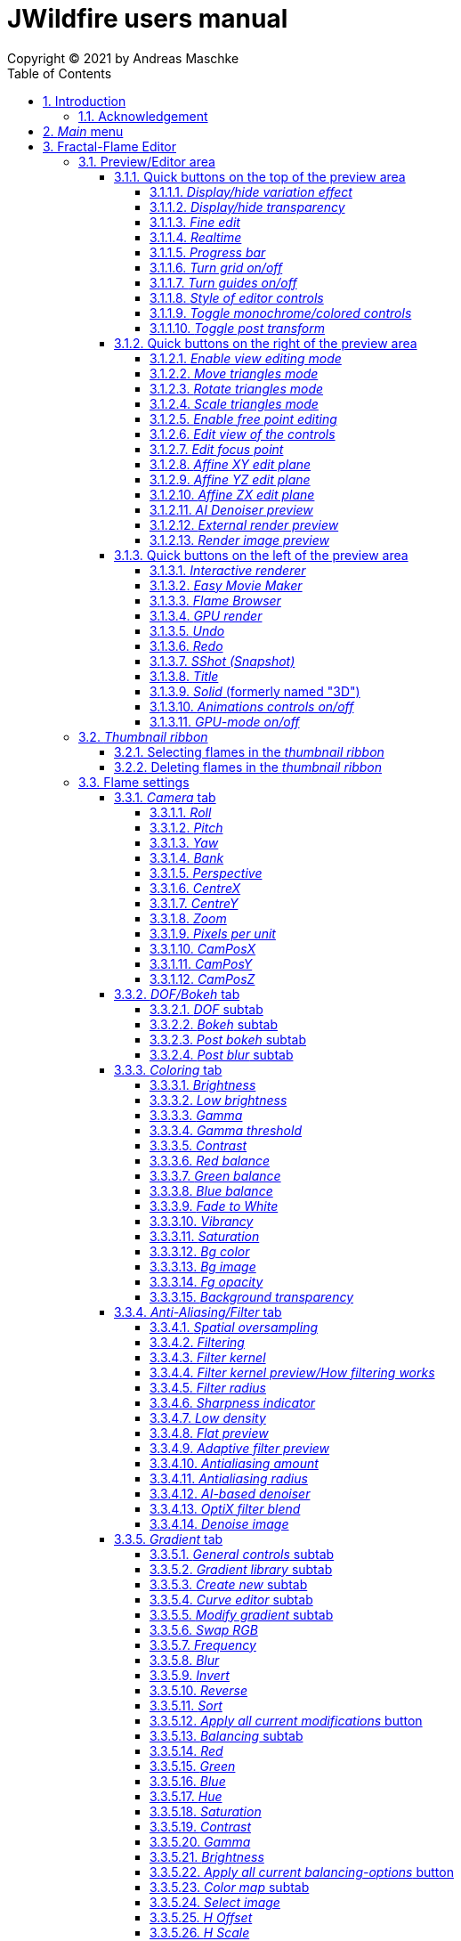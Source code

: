 :doctype: book
:sectnums:
:sectnumlevels: 5
:toc:
:toclevels: 4

:title-page-background-image: image::images/front_cover.jpg[scaledwidth=50%]

= JWildfire users manual
Copyright (C) 2021 by Andreas Maschke

== Introduction
[.thumb]
image::images/JWildfire.jpg[scaledwidth=75%]

Welcome to JWildfire and this user manual!

The goal of this book is to describe the numerous functions of the software and to explain how they work.
After over 10 years of development there are many functions,
so the book is more a reference book rather than one you might read from start to end.

This book does not attempt to teach you how to create fractals, and it does not include
any practice materials or examples. That would be too much for this manual and will be
part of a kind of "workbook" that I have plans to write.

Anyway, I'm hoping this book will help you to have more fun with the software and achieve
the results you are looking for.

Have fun!

Andreas Maschke, Grambek (Germany) 2021

=== Acknowledgement
Thanks to Brad Stefanov, D. Aaron Sawyer, Nancy Pierce, my wife Patricia Maschke, and Rick Sidwell for their valuable
comments and suggestions for improving this document.

Thanks to the whole fractal art community for their never-ending enthusiasm which always pushes me forward.

[#main_menu]
== _Main_ menu
After launching the program the <<fractal_flame_editor, Fractal-Flame Editor>> is opened automatically,
because it is the main module of JWildfire.
There are additional modules and useful functions which can be reached from the _Main_ menu.

The _Main_ menu contains the following items:

 - *File*: some file-related functions
 ** *Open flame*: open a flame-file to be edited in the <<fractal_flame_editor, Fractal-Flame Editor>>
 ** *Open image*: open an image-file and display it in a separate window
 ** *Quit JWildfire*: quits the program

 - *Window*: to open/close the various modules of JWildfire (An opened module is indicated by a small checkmark left of the menu item. If it is not visible it might be in background.)
 ** *Fractal flames: Editor*: open the <<fractal_flame_editor, Fractal-Flame Editor>>
 ** *Fractal flames: MutaGen*: open the <<mutagen_module, MutaGen>> module
 ** *Fractal flames: Interactive renderer*: open the <<interactive_renderer_module, Interactive renderer>>
 ** *Fractal flames: Flame browser*: open the <<flame_browser_module, Flame browser>>
 ** *Fractal flames: Easy movie maker*: open the <<easy_movie_maker_module, Easy Movie Maker>>
 ** *Fractal flames: Dancing flames*: open the <<dancing_flames_module, Dancing flames>> module
 ** *Fractal flames: Batch renderer*: open the <<batch_renderer, Batch renderer>>
 ** *Fractal flames: Quilt renderer*: open the <<quilt_renderer, Quilt renderer>>
 ** *Fractal flames: Mesh generator*: open the <<mesh_generator, Mesh generator>>
 ** *Fractal flames: GPU render*: open the <<gpu_rendering, GPU renderer>>
 ** *Fractal flames: Help*: open a popup which displays some helpful information regarding fractal flame
 ** *IFlames*: open the <<iflames_module, IFlames>> module
 ** *Image processing*: open a popup which offers some image-processing possibilities. Goes back to the old Amiga days.
 ** *Formula explorer*: open a popup which contains a simple function plotter
- *Settings*: options to customize the program
 ** *UI Theme (Look and Feel)*: open a popup to change the UI theme of the whole program
 ** *Preferences*: open the <<preferences, _Preferences_>>-window
 ** *Startup settings (Steam)*: only available in the _Steam version_: opens a window to edit the <<jvm_startup_parameters, Startup options>> for the _Steam Edition_ of JWildfire

 - *Help*: some useful information and the official documentation
 ** *User manual*: the official user manual (the file you are currently reading)
 ** *System information*: opens a popup to display some useful information about your system relating  to JWildfire, for example, available memory
 ** *Welcome to JWildfire*: an ancient Welcome-dialog with some useful links, not available in the _Steam Edition_ of JWildfire
 ** *List of changes*: displays the ever growing list of changes. It is a recommended read after each release of the software.
 ** *Message log*: displays a log of all (error)messages which occured during the current session. You may also find a copy of these messages in the file JWildfire.log in your home folder.
 ** *GPU rendering*: some compact documentation about <<gpu_rendering, GPU-rendering>>
 ** *Supported AI-Post-Denoisers*: some compact documentation about <<ai_based_denoiser, _AI-based denoisers_>>
 ** *Tip of the day*: a small popup which shows small tips at the startup of JWildfire

For executing functions of the software without the user-interface, there is also a <<jwildfire_cli, CLI>> (which currently is limited to rendering and to generating random-flames).

[#fractal_flame_editor]
== Fractal-Flame Editor
[.thumb]
image::images/main_editor_with_regions.jpg[scaledwidth=75%]
The Fractal-Flame Editor is the heart of JWildfire.
Here you create random flames or fine-tune your artwork.
It consists of the following elements:

. *Preview/Editor Area*
. *Thumbnail ribbon*
. *Transformations and Scripts*
. *Flame settings*
. *Global functions*

You will find a description of each of these elements as a separate sub-chapter in this manual.

Most controls have tool tips; short descriptions that appear when you hover
over them for a second.

=== Preview/Editor area
This area is both for previewing fractals and editing them in realtime.
The most simple and intuitive way to edit a fractal is to drag or rotate one of the
visible controls on top of the fractal (usually in the shape of triangles).
However, there are also many other precise ways to modify a fractal flame.

==== Quick buttons on the top of the preview area
[.thumb]
image::images/editor_buttons_top.jpg[scaledwidth=50%]

These buttons primarily control the previewing/editing options.

===== _Display/hide variation effect_
Displays the contribution of the currently selected transformation (in the Transformations-area) in the form of a transformed grid.
For example, if the current transformation is a rotation, it will show a rotated grid.
If there are nonlinear transformations (also known as variations or "plugins"),
then the displayed grid may change/deform much more.

===== _Display/hide transparency_
Switch preview-rendering with transparent background on or off.
Please note that this only affects the preview display and not the transparency setting of the flame itself.

===== _Fine edit_
Turn on or off "fine editing". Fine editing means that changes are less sensitive to the mouse
or touchpad which allows for editing with a higher level of detail.

[#realtime_preview]
===== _Realtime_
Turns progressive rendering of the preview on or off. Progressive rendering means
that the image starts to render in very low quality and improves with time.
Usually this works well, and allows for fluid editing.
On slower machines (for example notebooks), this may cause a heavy load, and on some fractals it may cause flickering.
Turning it off will produce a render preview of a lower (non-progressive) quality.

===== _Progress bar_
The progress bar indicates the current render progress in the following cases:

- refreshing the _Preview_ by using the <<render_preview, _Render image preview_>> button
- rendering an image or movie by using <<render_image_movie, _Render image/movie_>> button

===== _Turn grid on/off_
Turns on or off a grid which may help to align controls. Note that this grid can be
moved (see <<edit_view_of_controls, _Edit view of the controls_>>), so is intended for control alignment, not image alignment.

===== _Turn guides on/off_
Turns on or off "artistic guides" for

- *center point*
- *rule of thirds*
- *golden ratio*

which may help to find the right camera position/view.

===== _Style of editor controls_
You may select one of the following styles of editor-controls:

- *axis*
- *crosshair*
- *rectangle*
- *triangle* (default)
- *hidden*

===== _Toggle monochrome/colored controls_
Per default, each control is drawn in its own color to make it more distinguishable.
Sometimes this may distract you from the fractal. Using this option, you may switch
to a less intrusive monochrome display of controls.

[#post_transform]
===== _Toggle post transform_
Quick-switch to toggle between editing of the affine-post-transform and the regular affine transform.

Longer explanation: Transformations are executed in the following order:

. *affine transform*
. *nonlinear transforms*
. *affine post-transform*

In the preview area you may either edit the affine transform or the post-affine-transform
by moving the visual controls with the mouse or touchpad.
This button allows you to switch easily between these two options.

==== Quick buttons on the right of the preview area
[.thumb]
image::images/editor_buttons_right.jpg[scaledwidth=50%]
These buttons primarily control the type of editing and refreshing the preview.


===== _Enable view editing mode_
In this mode you change the camera settings (view) when dragging the mouse.

- using the mouse-wheel, you may zoom in/out.
- by dragging the mouse with the left mouse-button pressed, you move the camera.
- by dragging the mouse right or left with the right mouse-button pressed, you rotate the camera.

===== _Move triangles mode_
In this mode you edit the affine or post-affine transformation when dragging the mouse.

- using the mouse-wheel, you may scale up/down.
- by dragging the mouse with the left mouse-button pressed, you move the control, causing a translation
- by dragging the mouse right or left with the right mouse-button pressed, you rotate the control, causing a rotation.

===== _Rotate triangles mode_
This mode is similar to _Move triangles mode_, but you are restricted to rotations.
The rotation is done by dragging the mouse right or left while pressing the left mouse-button.

===== _Scale triangles mode_
This mode is similar to _Move triangles mode_, but you are restricted to scale up/down.
This operation is done by dragging the mouse right or left while pressing the left mouse-button.

===== _Enable free point editing_
In this mode you may freely edit the affine transform by dragging the three corner points
of the triangle-controls.
This way you can easily create a free combination of translation, rotation and shear.

[#edit_view_of_controls]
===== _Edit view of the controls_
In this mode you edit the appearance of the controls. This doesn't change the flame;
only how the controls look. It can be used to see controls that are outside the window
by moving them or scaling them down. It also controls how sensitive the controls are;
scale them up for finer placement.

- using the mouse-wheel, or by dragging the mouse left or right with the right mouse-button pressed, you may scale them up/down.
- by dragging the mouse with the left mouse-button pressed, you move the controls

See "Turn grid on/off" above.

[#edit_focus_point]
===== _Edit focus point_
Edit the focus-point (parameters FocusX, FocusY and FocusZ at
the <<dof_bokeh_tab, "DOF/Bokeh -> DOF" - tab>>) using the mouse.

- by dragging the mouse with the left mouse-button pressed, you change FocusX- and FocusY-parameters
- using the mouse-wheel you change the FocusZ-parameter

===== _Affine XY edit plane_
Sets the current editing-plane for editing affine-transform to the x-y-plane.

The editing of affine-transforms takes place in one plane, the default setting is the x-y-plane.
When editing "classic" 2d-fractals, the x-y-plane is the only plane.
But, when editing 3d-fractals, you may choose different planes, in order to modify all three coordinates.

===== _Affine YZ edit plane_
Sets the current editing-plane for editing affine-transform to the y-z-plane.

===== _Affine ZX edit plane_
Sets the current editing-plane for editing affine-transform to the z-x-plane.

===== _AI Denoiser preview_
Apply the currently selected AI denoiser (OptiX or OIDN) and display it in the preview.
This function uses a split preview, in order to allow you to compare the denoised and the original image.
On the left side, you see the original image, on the right side of the split indicator you
see the denoised image.
This button only appears if an AI denoiser is selected in the <<anti_aliasing_filter_tab, Anti-Aliasing/Filter tab>>.

This function uses the current preview. So it is recommended to re-render the preview in
higher quality before invoking it.

===== _External render preview_
Open an additional detached progressive preview; works especially well when you are using two monitors.

[#render_preview]
===== _Render image preview_
Re-renders the current preview with a much higher quality level.

This can take some time. The progress bar on the top of the preview area shows the preview progress.
If solid rendering is enabled, there will be a short delay after the progress bar reaches 100%
before the result is displayed.

This is a very important function in the fractal-editing workflow, because certain parameter changes
do not cause a complete re-render of the image, as this would be too slow.
Instead, after such parameter changes, a raw in-memory version of the last preview
to which the parameter change is applied is used.

This is especially helpful when progressive rendering is off (see the _Realtime_ button), where the
preview has very low quality.

Therefore, when fine-tuning colors, it is recommended to re-render the preview in higher quality
using this button before changing the settings.
Because this function is of such importance, is has been placed in a prominent place.

==== Quick buttons on the left of the preview area
[.thumb]
image::images/editor_buttons_left.jpg[scaledwidth=50%]
In this area you find some quick-buttons to reach other modules of JWildfire and the Undo/Redo-buttons.

===== _Interactive renderer_
This is a shortcut for the <<interactive_renderer_module, Interactive Renderer>>.
It opens the <<interactive_renderer_module, Interactive Renderer>> or brings it into the foreground.
It serves no other function, and won't for example, load the current flame into the <<interactive_renderer_module, Interactive Renderer>>.
This was intentional.

===== _Easy Movie Maker_
Opens the <<easy_movie_maker_module, Easy Movie Maker>>.
Automatically adds the currently loaded flame as the first keyframe inside the Easy Movie Maker.

===== _Flame Browser_
Opens the <<flame_browser_module, Flame Browser>>.

===== _GPU render_
image::images/gpu_cpu_render.jpg[scaledwidth=75%]

Opens the <<gpu_rendering, GPU render module>>.
Automatically imports the currently selected flame into the <<gpu_rendering, GPU render module>>
and starts to render the flame.

===== _Undo_
Reverts the latest change to the currently selected flame.
Each flame has its own undo-history. So undoing a change will not switch between flames.

Please note, that the undo history is not saved together with flames, so it is lost when
you quit JWildfire.

===== _Redo_
Repeats the latest undone change to the currently selected flame.

===== _SShot (Snapshot)_
Create a snapshot of the current flame. This is an identical copy with new undo-history.

===== _Title_
Sets the title of the current flame. This is a good place to also put copyright information
or to add your name (as the author of the artwork).
You can set a default title for flames which are created using the
<<new_from_scratch, _New from Scratch_>>-button, by setting the
property *tinaDefaultNewFlameTitle* in the <<preferences, _Preferences_>>-window.

===== _Solid_ (formerly named "3D")
Switch between "classic" rendering and solid rendering.

Solid rendering basically works by treating each sample of the fractal flame as a solid particle.
The sum of all of these particles makes up a larger solid shape.
This works only for certain types of flame fractals.
It may fail if the structure is too thin or is in general too "chaotic" or too blurry.
Solid rendering can be used to create really unusual and interesting things.
Here is a render of the "classic" Mandelbulb (thanks to Whittaker Courtney for the idea):

[.thumb]
image::images/jwf_mandelbulb.jpg[scaledwidth=50%]

===== _Animations controls on/off_
Using this button you may turn on or off animation controls.
You may set up your preference for this setting in the <<preferences, _Preferences_>>-window.

[#gpu_mode]
===== _GPU-mode on/off_
This button is only available, when <<gpu_rendering, GPU-rendering>> is supported on your system.

It is a switch to turn GPU-mode on or off.

GPU-mode helps you to integrate GPU-rendering into your artistic process.
When activated, it changes the behaviour of JWildfire in the following ways:
 - random-flame-generators try to avoid features which are not supported by GPU-rendering (which uses heuristics and is currently limited)
 - the Render-function of the main-editor automatically uses GPU for rendering (without the need to transfer the flame to
   the separate GPU-renderer-window)
 - the Preview-Render-function (button at the lower right area of the prewiew area) also uses the GPU.
 - there is an implicit GPU-filter for the list of variations, so when creating new fractals you can select only variations which are
supported on GPU

Please note, that the GPU-mode does not affect the real-time-preview, which is used for editing.

You may change the initial state of the GPU-mode by adjusting the
property *tinaGpuModeDefaultEnabled* in the <<preferences, _Preferences_>>-window.


=== _Thumbnail ribbon_
[.thumb]
image::images/thumbnail_ribbon.jpg[scaledwidth=50%]

The thumbnail ribbon holds thumbnails of all the flames you currently are editing.
After starting the program, some random flames are generated and displayed in the thumbnail ribbon.

You can edit/view any flame of the thumbnail by just double-clicking (or right-clicking) on it.

If you want to return to a previous flame, just double-click the thumbnail of the other flame.
Each flame in the thumbnail-ribbon has its own undo-history.

[#selecting_flames_thumbnail_ribbon]
==== Selecting flames in the _thumbnail ribbon_
Each flame in the _thumbnail ribbon_ has a little checkbox assigned in the upper right corner.
By changing the value of this checkbox you change the selected state of the thumbnail.

Selection of individual flames is only important for saving and deleting.

[.thumb]
image::images/thumbnail_ribbon_select_menu.jpg[scaledwidth=50%]

By pressing the right mouse-button on top of this checkbox you can open a pop-up menu
to change the selection for all flames inside the _thumbnail ribbon_:

 - *Toggle all*: invert the selection of all flames
 - *Deselect all*: set all flames to deselected state

So, one way to select all flames is to deselect them all and then to invert the selection.

==== Deleting flames in the _thumbnail ribbon_
Each flame in the _thumbnail ribbon_ has also a little delete-button assigned in the upper right corner.
By pressing this button you may delete the corresponding flame from the _thumbnail ribbon_.
Since this can not be undone, a popup will appear to confirm the action.

[.thumb]
image::images/thumbnail_ribbon_delete_menu.jpg[scaledwidth=50%]

By pressing the right mouse-button on top of this button you can open a pop-up menu
to delete a number of flames from the _thumbnail ribbon_:

- *Remove selected*: delete all flames which are selected (the corresponding checkbox is checked)
from the _thumbnail ribbon_
- *Remove all*: empty the _thumbnail ribbon_

=== Flame settings
At this main tab, you may edit settings at the fractal-flame-level. Most of these settings will
affect the final outcome in a global way, but do not affect the structure of the fractal itself.
For example, you can change the view-settings or the final coloring, but not the shape itself or
which details are computed.

==== _Camera_ tab
[.thumb]
image::images/camera_tab.jpg[scaledwidth=75%]

With these controls you can control the camera-view. You can rotate and move the camera freely and zoom in/out.

"Classic" flame fractals are flat (2D); they have no depth.
Basically the parameters Roll, CentreX, CentreY and Zoom/Pixels per unit apply to them.
For 3D fractals there are a lot more controls.

But, you can "mix" them, of course. So you can apply all parameters to any fractal and also rotate a 2D flame in space or apply a perspective distortion to it.

===== _Roll_
Camera roll angle in degrees. Rotates around the virtual z-axis and also applies to 2D fractals.

===== _Pitch_
Flame pitch angle in degrees. Rotates the flame around its x-axis.

===== _Yaw_
Flame yaw angle in degrees. Rotates the flame around its z-axis.

===== _Bank_
Flame bank angle in degrees. Rotates the flame around its y-axis.

===== _Perspective_
Camera perspective. A value of 0 indicates no perspective, while higher values produce more dramatic perspective effects. Values can be negative for more interesting effects.

===== _CentreX_
Offset (translation) of the fractal x-direction.

===== _CentreY_
Offset (translation) of the fractal y-direction.

===== _Zoom_
Camera zoom.

===== _Pixels per unit_
Another (classic) measure of zoom. "Pixels per unit" means how many pixels are needed to fill a numerical
distance of 1.0 (in fractal coordinates). The higher the value, the more details (like zooming in).

===== _CamPosX_
Position of the camera in x-direction. Has an effect similar to CentreX for 2D fractals, but a different effect for 3D-fractals.

===== _CamPosY_
Position of the camera in y-direction. Has an effect similar to CentreY for 2D fractals, but a different effect for 3D-fractals.

===== _CamPosZ_
Position of the camera in z-direction.

[#dof_bokeh_tab]
==== _DOF/Bokeh_ tab
DOF (Depth Of Field) is the blurring of parts of the flame based on the distance from the camera.
Whether to use it is a personal decision. Some people like it a lot (including myself),
some people do not like it at all. So, this sub-chapter describes a rather "special" topic.
Bokeh refers to the shape of out-of-focus points of light in a real camera.
JWildfire can simulate some bokeh effects in conjunction with DOF.

===== _DOF_ subtab
[.thumb]
image::images/dof_tab.jpg[scaledwidth=75%]

This tab contains some of the more basic settings regarding to DOF.

====== _New DOF_
Switches between classic and more sophisticated (new) DOF modes.
Usually, the "new mode" is recommended. The classic mode is still there because of backwards compatibility.

====== _Amount_
Amount of DOF. A value of zero means no DOF at all.

====== _Area_
Measure of the sharp area around the focus point.

====== _Exponent_
Measure of the falloff of the sharp area around the focus point.

====== _Camera dist_
Only applies to the classic mode and is a measure of the distance from the camera to the focus point.

====== _FocusX_
X-position of the focus point (a point which is sharp). May also be edited interactively in the preview area
(use the <<edit_focus_point, _Edit focus point_>> button).

====== _FocusY_
Y-position of the focus point (a point which is sharp). May also be edited interactively in the preview area
(use the <<edit_focus_point, _Edit focus point_>> button).

====== _FocusZ_
Z-position of the focus point (a point which is sharp). May also be edited interactively in the preview area
(use the <<edit_focus_point, _Edit focus point_>> button).

===== _Bokeh_ subtab
At this tab you can select options to create bokeh-like styles of DOF-effects.
These options are not available when using solid rendering. For solid rendering there is an option to
apply post-bokeh effects, but these are limited in comparison to the options you find at this tab.

====== _Shape_
Selects the shape of the bokeh-effect

- *Bubble*: the typical and default shape
- *Cannabiscurve*: some nice-looking organic shapes
- *Cloverleaf*
- *Flower*
- *Heart*: little hearts, makes nice Valentine-cards
- *NBlur*: has some interesting options to create very different shapes
- *Perlin Noise*: an unusual but interesting style
- *Rect*: very simple but effective style. You can also create "rain"-like scenes with this
- *SineBlur*: a popular circular bokeh
- *StarBlur*: tiny stars
- *Taurus*: another unusual but interesting shape
- *Snowflake*: a complex snowflake, created with the algorithm described in the
paper "A local cellular model for snow crystal growth" by Clifford A. Reiter.
- *SubFlame*: This is the most versatile option: you may use any other fractal as bokeh-style.

====== _Scale_
Global scale of the bokeh-shapes.

====== _Rotate_
Global rotation-angle of the bokeh-shapes.

====== _Fade_
Global falloff of the bokeh-shapes.

====== _Shape specific parameters_
Depending on the bokeh-shape, there are additional parameters.
Most of them are the same as in the variation of the same name. For example, the "Taurus"-bokeh-style has a
parameter N (which is the number of corners). The "taurus"-variation has the same parameter.
Not all parameters of a variation are exposed to the bokeh-style of the same name.

====== Flame (for the Sub-Flame-bokeh-style)
This parameter selects the flame you want to use as bokeh-style.
It is a number, starting at 1. Before you can use a flame as bokeh-style, you must save it to your default
flame-folder by using a filename in the form *"_dof_XXXX.flame"*, where XXXX corresponds to the number
you select here.
For example, when you enter "23" as parameter flame, JWildfire will look for a flame-file with the
filename *_dof_0023.flame*.


===== _Post bokeh_ subtab
[.thumb]
image::images/dof_post_bokeh_tab.jpg[scaledwidth=75%]
At this tab you can select options to create bokeh-like effects when using solid rendering.
These options are only available in solid rendering and are limited to the bokeh-related options
which are available for regular flames.

====== _Bokeh intensity_
Overall amount/intensity of bokeh-effects.

====== _Bokeh size_
Size of the bokeh-effects. The larger the effect, the more computation time is required.

====== _Bokeh filter kernel_
Type of bokeh-shape. The default setting produces "classic" flat circular shapes.

====== _Bokeh brightness_
Intensity of the bokeh in comparison the the original image.

====== _Bokeh activation_
Intensity level of the original image for placing bokeh "seeds". The larger the value, the more seeds and the more bokeh.

===== _Post blur_ subtab
[.thumb]
image::images/dof_post_blur_tab.jpg[scaledwidth=75%]

Post-blur is not technically a DOF-effect, but it creates a type of blur, therefore it is located at this tab.
It is not a popular option and primarily resides here for backwards compatibility.

Post-blur works by smudging each rendered sample of the fractal flame.
The effect diminishes with distance to center. It usually makes a fractal appear more bold and "glassy".

====== _Blur radius_
Radius of the blur.

====== _Blur fade_
(Inverse) intensity of the blur. The maximum value means maximum fade out, or no blur effect at all.

====== _Blur falloff_
Strength of diminishing of the effect dependent of the distance to the center of the individual sample.

==== _Coloring_ tab
[.thumb]
image::images/coloring_tab.jpg[scaledwidth=75%]
At this tab you may edit numerous coloring/tonemapping options to turn your fractals into real artworks.

===== _Brightness_
Overall brightness level of the rendered image. For some fractals even very high values (above 20) may work nicely.

===== _Low brightness_
A tool to increase the brightness of areas with low sampling density. May help to reveal background details
of the fractals which would otherwise be hidden.

===== _Gamma_
Gamma correction level. Small values (below 2.5) increase the brightness of already bright areas and darken
already dark areas, causing a kind of glowing effect.

===== _Gamma threshold_
A density-threshold defining when to apply the gamma correction. In areas with a density below the
threshold a linear transformation is applied, while at areas with higher density the actual gamma
correction is applied. Playing with this value may also help to increase details of areas with low density.

===== _Contrast_
Overall contrast level of the fractal per default maximum contrast. In the most cases it should not be
necessary to alter this value, because lowering the contrast usually leads to less appealing images.

===== _Red balance_
Overall red balance of the image. A convenient option for fine-tuning the final result without the
need to change the gradient.

===== _Green balance_
Overall green balance of the image. A convenient option for fine-tuning the final result without the
need to change the gradient.

===== _Blue balance_
Overall blue balance of the image. A convenient option for fine-tuning the final result without the
need to change the gradient.

===== _Fade to White_
A measure for the saturation-level of final colors. It can be used to achieve glowing-effects (decrease the value)
or to reduced glowing and make more details visible (increase the value).
Works similar to the gamma-value.

===== _Vibrancy_
Overall vibrancy-level (measurement of the number of different color values). Per default set to the maximum value,
which is very typical for fractal rendering.

===== _Saturation_
Saturation-level of the colors. A convenient option for fine-tuning the final result without the
need to change the gradient.

===== _Bg color_
Background-color which is mixed with the fractal in the foreground to create a smooth looking final result.
The options are:

- *Single color*: one single color for the whole background
- *Gradient 2x2*: create a background by blending 4 colors at the corners of a rectangle
- *Gradient 2x2_c*: create a background by blending 4 colors at the corners of a rectangle and one color at the center

===== _Bg image_
Background image which is mixed with the fractal in the foreground to create a smooth looking final result.
Please note that a background image has higher priority than a background color.
Therefore, if the background image and the background color are chosen, only the background image is rendered.

===== _Fg opacity_
Mixing-level of the foreground (fractal) when applying a background color or background image.
Lower values make the foreground less transparent, but may increase antialiasing effects.

===== _Background transparency_
Turns rendering with transparent background (alpha channel) on or off. This option is usually used when you
want to use your fractal images inside other software packages like Adobe Photoshop to compose a final
artwork out of different images or parts.
Please note that you may also activate a preview of the background-transparency in
JWildfire (in the top area of the preview-window).

[#anti_aliasing_filter_tab]
==== _Anti-Aliasing/Filter_ tab
[.thumb]
image::images/antialiasing_tab.jpg[scaledwidth=75%]
At this tab you find some very important settings which help to improve the visual quality or "cleanliness"
of your fractal artworks.
For details about filtering see the sub-section <<how_filtering_works, _Filter kernel preview/How filtering works_>>.

===== _Spatial oversampling_
Factor of spatial oversampling. Spatial oversampling works by internally rendering an image of a larger size
and then creating a final of (usually) better quality by taking all this additional information into account.

 - a value of 1 means no spatial oversampling
 - a value of 2 means rendering internally an image of double size (double the width and double the height,
so it requires about 4 times the memory)
- a value of 3 means rendering internally an image of triple size (triple the width and triple the height,
so it requires about 9 times the memory)

The recommended value is 2.

Please note that, while higher levels of spatial oversampling require much more memory, they do not need much
higher rendering times.

===== _Filtering_
Global filtering strategy for building the final image by taking into account the fractal iteration information:

 - *Global sharpening*: creates an image with consistent high sharpness
 - *Global smoothing*: creates an image with consistent high smoothness
 - *Adaptive*: tries to sharpen details, while smoothing "unsharp" areas as well as areas with low density

===== _Filter kernel_
Select the filter kernel you wish to apply. There are different choices, depending on the selected _Filtering_ option.

The following values are recommended (but feel free to play with other settings as well):

 - *Global sharpening*: *Mitchell-Filter*
 - *Global smoothing*: *Sinepow10*
 - *Adaptive*: *Mitchel_Sinepow* (*Mitchel*-Filter for sharpening details, *Sinepow10*-Filter for smoothing areas of low density)

[#how_filtering_works]
===== _Filter kernel preview/How filtering works_
Creating a fractal image is an elaborate process consisting of several steps.
Filtering is one of these steps and very important for the final outcome.
It takes place after the iteration-process which creates a lot of individual "measure points" of the fractal,
called samples.

One pixel of the final image is usually calculated considering several raw pixels that are in close proximity
to the source pixel. Here, a kind of averaging of all pixel values around the middle pixel takes place,
which ultimately leads to an improved quality of the final image (than if only one raw pixel per final
pixel was considered).

The filter-kernel-preview in the middle of the _Anti-Aliasing/Filter_ - tab shows a visual representation of
this behavior. Higher bars correspond to a higher influence of a sample, while lower bars correspond to a lower
influence.
Usually, the highest influence is in the center, which makes sense because the sample at the position
of the final pixel usually should have an important influence.

====== _Example: Gaussian-filter_
[.thumb]
image::images/filter_preview_gaussian.jpg[scaledwidth=75%]
The Gaussian-filter is a very popular filter for smoothing. You can view this behavior in
the preview:

 - the middle sample has the largest influence.
 - samples which have a certain distance to  the center, have a smaller influence.
 - this influence is smaller the more distant the sample is.

====== _Example: Mitchell-filter_
[.thumb]
image::images/filter_preview_mitchell.jpg[scaledwidth=75%]
The Mitchell-filter is a very popular filter for sharpening.
In comparison to a smoothing filter, it has small areas with negative contributions, which
cause the sharpening effect.

====== _Example: Box-filter_
[.thumb]
image::images/filter_preview_box.jpg[scaledwidth=75%]

The box-filter is a special filter because it creates averages from a number of samples.
You can see this clearly in the preview, having only bars of the same size, i.e. each sample has the
same contribution.

===== _Filter radius_
A numerical value indicating the size of the effective filter kernel around each sample.
A value of 0 means no filter kernel at all, higher values lead to a growing of the filter kernel, you
can see this very well in the filter-kernel-preview.

Useful values are in the range of 0.5 to 1.5, depending on the filter kernel and amount of spatial oversampling.

===== _Sharpness indicator_
This value helps the Adaptive filter to decide which portions of the image should be sharpened and
which should be smoothed.

The higher the value, the more areas are treated as smooth areas.
The lower the value, the more areas are sharpened.

This is a very abstract value, but there is a preview-mode which helps to visualize the different areas.
This feature is described in the sub-section <<adaptive_filter_preview, _Adaptive filter preview_>> .

===== _Low density_
This value helps the Adaptive filter to decide which portions of the image should be treated as areas
with low density, and which areas should be smoothed regardless of density.

Usually, smoothing in areas of low density is more intense than in regular smoothing areas,
therefore the distinction.

The higher the value, the more areas are treated as low density areas.
The lower the value, the more areas are treated a general smoothing areas.

This is a very abstract value, but there is a preview-mode which helps to visualize the different areas.
This feature is described in the sub-section <<adaptive_filter_preview, _Adaptive filter preview_>>.

===== _Flat preview_
Displays a flat preview of the filter-kernel. In this type of view, negative values (which are typical for sharpening filters)
are colored red.

[#adaptive_filter_preview]
===== _Adaptive filter preview_
[.thumb]
image::images/filtering_show_indicator.jpg[scaledwidth=75%]
By enabling the small checkbox labelled "Indicator" and re-rendering the preview (click the Render image preview button
on the right of the preview area), you get a visualization of the different areas detected by the _Adaptive filter_ .

 - *red*: sharp areas
 - *green*: smooth areas
 - *blue*: areas with low density (which are also smoothed)

[.thumb]
image::images/preview_sharpness_indicator.jpg[scaledwidth=75%]

===== _Antialiasing amount_
Antialiasing is a technique to defend hard (or "jagged") lines or isolated pixels which seem too important.
It works by adding a little "chaos" to the individual samples.
The _Antialiasing amount_ is a measure of this "chaos".
The higher the value, the more "chaos" is applied, causing less hard lines, but possibly also causing fewer
details.
Set to 0 to disable antialiasing.
See also _Antialiasing radius_ for another parameter to influence antialiasing.

===== _Antialiasing radius_
Radius of the added "chaos" to avoid jagged lines. See _Antialiasing amount_ for a more detailed
description.

[#ai_based_denoiser]
===== _AI-based denoiser_
Type of AI-based denoiser applied to the final image:filtering_show_indicator.jpg

 - *OptiX*: a very popular denoiser by NVIDIA, requires a modern graphics card from NVIDIA, see https://developer.nvidia.com/optix-denoiser
 - *OIDN*: an open-source-denoiser by Intel, comes with fewer requirements than OptiX, see https://www.openimagedenoise.org/
 - *None*: no post-denoiser

While not mandatory for rendering single images, these AI-based denoisers are extremely
helpful when it comes to rendering animations. By using an AI-based denoiser you can cut down
rendering times significantly, by factors of 10 or more.

This works by choosing a very low render quality in JWildfire (for example, lower than normal by a factor 10)
and then "completing" those usually noisy images by using the AI-based denoiser.
It is amazing how well this works.
When you then finally assemble a compressed video sequence, you usually can see no difference when compared to rendering all the frames in high quality.

Please note, that AI-based denoisers are not available on all platforms. Therefore, JWildfire performs
some self-test at startup and presents only the available options.

You can preview this feature using the _AI Denoiser preview_ button in the preview area.

===== _OptiX filter blend_
This option is only available when choosing the OptiX denoiser. See _AI-based denoiser_ for details.
It defines a blend between the original (noisy) image and the denoised image.

 - a value of 0 means that the original image is not blended with the denoised image at all, showing only the denoised image.
 - a value of 0.5 means the original image is an average of the original and denoised images.

Usually, small values in the range between 0 and 0.2 are recommended.

You can preview this feature using the _AI Denoiser preview_ button in the preview area.

===== _Denoise image_
Using this button you can denoise an external image using the currently selected AI-based denoiser.
When using the OptiX-denoiser, the parameter _OptiX filter blend_ is taken into account.

This feature is useful when you want to play with different denoising-settings or if you forgot to enable
the denoiser or just want to denoise some non-Jwildfire-images.

Please note: It is recommended to use PNG as the file-format, other formats may work as well, but are not
guaranteed to work. Eventually, you will need to convert the image before denoising it.

[#gradient_tab]
==== _Gradient_ tab
At the gradient tab you will find numerous options to create and modify the gradients of your fractals.
Note: gradients are sometimes also referred as "palette" or "color palette".

===== _General controls_ subtab
[.thumb]
image::images/gradient_tab_general_controls.jpg[scaledwidth=75%]
The gradient-tab contains both some general controls and some sub-tabs. The former are described in this
sub-chapter.

====== _Edit gradient_ button
Opens/closes the classic gradient-editor of JWildfire. It is outdated and not described here.
This gradient editor was superseeded by the curve-editor you find at the _Curve editor_ subtab.

====== _Random_ button
Shortcut for creating a new random gradient (using the current settings at the _Create new_ subtab).
Gradient changes are also part of the undo-history of the fractal flame, so you may switch through
the randomly generated gradients by undoing/redoing afterwards.

====== _Save_ button
Save the current gradient to the gradient-library (as *.map-file).
See the sub-chapter _Gradient library_ for futher details.

====== _Rnd grd_ button
Select a random gradient from your gradients-library. Per default, the built-in library is selected.
If you want to choose a random gradient from your own gradient-library or a sub-folder inside it, you
must select the appropriate folder.

====== _Shift_
Modifies the gradient-shift, which moves all colors by the given amount.
This is a non-destructive operation. Colors, which are "moving out" at one end of the gradient
are "moving in" on the other side.

====== _Rnd shift_ button
Applies a randomly chosen _Shift_ value.

====== _Rnd clr_ button
Sets the _Color_-parameters of all transformations of the fractal to a random value.

This does not change the gradient, but does change how it is applied to generate the
final coloring of the fractal.

====== _Rnd spd_ button
Sets the _Speed_-parameter of all transformations of the fractal to a random value.

This does not change the gradient, but does change how it is applied to generate the
final coloring of the fractal.

====== _Reset clr_ button
Sets both the _Color_- and the _Speed_-parameter of all transformations of the fractal to zero.

This does not change the gradient, but does change how it is applied to generate the
final coloring of the fractal.

====== _Distribute clr_ button
Distributes the _Color_-parameter of all transformations of the fractal evenly.

This does not change the gradient, but does change how it is applied to generate the
final coloring of the fractal.

===== _Gradient library_ subtab
[.thumb]
image::images/gradient_library_tab.jpg[scaledwidth=75%]

At this tab you can select pre-saved gradients and apply them to your fractal by just clicking
on them. The gradient-library contains of two parts:

- in-built gradients: those are installed together with the program and can not be modified in any way
- your own gradients. They are located in a folder outside the JWildfire-installation-drawer,
  so that they are not lost when you update JWildfire. You must specify this path in the
  <<preferences, _Preferences_>> by setting the property *tinaGradientPath*.

User-defined gradients may be structured in sub-folders in order to make them more easily accessible.

===== _Create new_ subtab
[.thumb]
image::images/gradient_create_tab.jpg[scaledwidth=75%]

At this tab you can create gradients using various options.
The most common use is to create random-gradients by selecting one of the sophisticated built-in
random-gradient-generators.

====== _Random gradient_ button
Create a new random gradient using the currently selected options, which are described in the following sub-sections.
Each new gradient is a separate entry in the undo-history of the currently selected flame fractal, so you can
cycle through all the generated gradients by using the _Undo_ and _Redo_ button.

====== _Gradient generator_
You may choose one of the following gradient generators:

 - *(All)*: meta-random-gradient-generator which randomly chooses a random-gradient-generator to create the gradient
 - *Strong hue*: creates a smooth  gradient with strong colors
 - *Stripes*: creates a gradient with many regular color changes giving a "stripy" look
 - *Monochrome*: creates a smooth and monochrome gradient
 - *Smooth*: creates a smooth gradient with primarily pastel colors
 - *Bold*: creates a non-smooth gradient with large blocks of strong colors
 - *Two colors*: creates a smooth gradient by fading two colors into each other
 - *Uniform curves*: creates a random color curve with evenly distributed base colors and then
 derives the gradient from it. When using this generator, you have both a gradient and
matching color curves.
 - *Uneven curves*: creates a random color curve with unevenly distributed base colors.
When using this generator, you have both a gradient and matching color curves.
This setting usually creates the most interesting and versatile gradient together with the
corresponding color curves and is the default.

====== _Random points_
Number of random base colors to derive a gradient from. The more base colors, the higher the number of colors in the final gradient.

Please note, that this setting is not respected by all
random-gradient-generators (e. g. _Two colors_ will always only use two colors).

====== _Fade colors_
Fade the base colors in order to create a smooth gradient, which is the default setting.

Please note, that this setting is not respected by all
random-gradient-generators (e. g. _Bold_ will never fade colors).

====== _Uniform widths_
Distributes the base colors over the size of gradient in a uniform way.

====== _Base colors_ table
In this table you can manually edit the base colors after a gradient is created.

Please note that these base colors are not saved, so you can only edit them
at the time you create a gradient and not after saving and loading a flame.

====== _Create similar gradient_ button
Creates another random gradient which has similar colors to the current gradient,
but has a different distribution over the area of gradient.

====== _Extract from flame_ button
Load a gradient from a flame-file.

====== _Create from image_ button
Imports an image and creates a gradient from the most frequent colors found in that image.

===== _Curve editor_ subtab
[.thumb]
image::images/gradient_curve_editor_tab.jpg[scaledwidth=75%]

Color curves are an alternative way to edit gradients.
Using color curves usually gives much more control over the final result because it allows
very interactive editing of both the gradient and the flame at the same time.
Additionally, it allows more direct control over modifying the colors of a gradient,
making it much easier to create "dramatic" effects.

Internally, each gradient consist both of the "classic" part of the gradient and three
curves: *hue*, *saturation* and *luminosity*.
Those curves belong to the flames, and are also stored within the flame-files.

When loading an older flame-file without these curves, or assigning a "classic" gradient
to a flame, the color curves are approximated.
Usually, this  is only a very raw approximation, but this is absolutely intended.
To reach a very accurate approximation, it would require many of curve-points,
which would make the curve very hard to edit.
Therefore, the goal of the raw approximation is to make the actual editing easier and
not to have an exact synchronisation between gradient and color curves.
Color curves are meant as a powerful additional tool which are useful in very many cases,
but might not be useful in every case. For example, a gradient consisting of many small bands of color cannot be well described by a color curve.

When you start to edit one of the curves, the gradient is synchronized to the shape of the curves.
When you save and re-load a flame, you can continue the editing of the curves.

Each curve has a toolbar with little buttons to help with editing:

  - open a modal dialog for editing an enlarged version of a particular curve
  - create ramp-shaped curve
  - create line-shaped curve at the bottom (constant zero intensity)
  - create line-shaped curve at the middle (constant half intensity)
  - mirror the curve at the vertical axis
  - mirror the curve at the horizontal axis (for example, turn a constant line of zero intensity
into a line with maximum intensity)

===== _Modify gradient_ subtab
[.thumb]
image::images/gradient_modify_tab.jpg[scaledwidth=75%]
At this tab you can modify the gradient globally.
Please note that this does not take into account color curves, so any color curves will be out of sync.

===== _Swap RGB_
Swaps the color channels which changes the finally colors dramatically.
Different values swap different channels.

===== _Frequency_
Repeats the gradient inside itself. The higher the frequency the more copies are made.
Because the copies must fit in the place of one gradient, they are scaled down.

===== _Blur_
Blur smudges the colors of the gradient making it more smooth or "unsharp".

===== _Invert_
Turns the colors of the gradient into negative colors.

===== _Reverse_
Mirrors the positions of the colors (last color will be first and vice versa).

===== _Sort_
Sorts the colors by hue and brightness.

===== _Apply all current modifications_ button
All of the above options are "non-destructive", which means they do not actually modify the gradient,
but are applied dynamically. By using the _Apply all current modifications_ button, you can
finalize those changes by actually applying them to the gradient.

===== _Balancing_ subtab
[.thumb]
image::images/gradient_balancing_tab.jpg[scaledwidth=75%]
At this tab you can modify the colors of the gradient by applying typical color balancing operations.
Please note that this does not take into account color-curves, so any color-curves will be out of sync.

===== _Red_
Change the red color balance.

===== _Green_
Change the green color balance.

===== _Blue_
Change the blue color balance.

===== _Hue_
Increase or decrease the hue of the colors of the gradient.

===== _Saturation_
Increase or decrease the saturation of the colors of the gradient.

===== _Contrast_
Increase or decrease the contrast of the colors of the gradient.

===== _Gamma_
Apply an overall gamma correction.

===== _Brightness_
Change the overall brightness.

===== _Apply all current balancing-options_ button
All of the above options are "non-destructive", which means they do not actually modify the gradient,
but are applied dynamically. By using the _Apply all current balancing-options_ button, you can
finalize these changes by actually applying them to the gradient.

===== _Color map_ subtab
[.thumb]
image::images/gradient_colormap_tab.jpg[scaledwidth=75%]
This tab has a new feature which lets you use an image as a gradient.
It works well only for flat fractals.
When coloring the fractal it takes into account both the position at the (x,y)-plane and the local
color information from the iteration process.

===== _Select image_
Select an external image.

===== _H Offset_
Horizontal offset of the image map.

===== _H Scale_
Horizontal sizing of the image map.

===== _Local Add_
Measure of influence of local color information at the current position.

===== _Local Scl_
Measure of another type of influence of local color information at the current position.

===== _V Offset_
Vertical offset of the image map.

===== _V Scale_
Vertical sizing of the image map.

===== _Remove image_
Remove the selected color map (and revert to using a regular gradient for coloring).

[#solid_rendering]
==== _3D rendering_ tab
At this tab you can influence the outcome of a fractal rendered in solid mode.
This is also an experimental feature of JWildfire.

Solid rendering basically works by treating each sample of the fractal flame
as a solid particle.
The sum of all of these particles makes up a larger solid shape.
This feature works well for only certain types of flame fractals and needs more rendering time
than "classic" fractal flames.

Solid flames usually don't work well if the structure is too thin or is in general too "chaotic" or too blurry.

Solid rendering can be used to create really unusual and interesting things.

===== _Ambient shadows_ subtab
[.thumb]
image::images/3drendering_ambient_shadows_tab.jpg[scaledwidth=75%]
Ambient shadow calculation is an effective method for approximating more complex physical processes
that cause the image to be darker in small corner ends or crevices.

There are several methods to implements this, JWildfire uses a method based on
"Image-Space Horizon-Based Ambient Occlusion", which was developed by NVIDIA.

Ambient shadows are a global effect which is independent from any light sources.

====== _Enable ambient shadows_ checkbox
Enable or disable Ambient shadow calculation (also known as ambient occlusion).

Please note that ambient shadows are applied after the main iteration process, so it will not be displayed
in realtime during progressive rendering. Click the Render image preview button to preview the result.

====== _Amb shadow intensity_
Intensity of the ambient shadows. The higher the value the higher the darker the shadows in small corners.
If changed after a preview render, the results are seen immediately in the preview.
(This is not true of the other ambient shadow settings.)

====== _Search radius_
Distance to search for ambient occlusions.
Affects both the quality and the overall appearance of the ambient shadows.
Optimum values depends on the individual fractal. The default value should work not too badly in most cases, though.

====== _Blur radius_
Blur amount of ambient shadows. A value of 0 means no blur at all, which would look very unnatural.

====== _Falloff_
Falling off of the shadows. Higher values lead to higher falling off, making the shadows smaller.

====== _Radius samples_
Number of samples in radius-search-direction. Higher values increase both quality of the shadows
and rendering time.

====== _Azimuth samples_
Number of samples in azimuth-search-direction. Higher values increase both quality of the shadows
and rendering time.

====== _Affect diffuse_
An experimental option that allows ambient shadows to influence diffuse lighting.
This is not physically correct, but can help to generate more dramatic effects.

===== _Hard shadows_ subtab
[.thumb]
image::images/3drendering_hard_shadows_tab.jpg[scaledwidth=75%]
At this tab you can configure classic hard shadows which are generated with the help of shadow maps.

Hard and ambient shadows can be used at the same time and work well together.

====== _Shadow type_
These are the options:

 - *Off*: don't calculate hard shadows. This is the default setting.
 - *Fast*: classic hard shadows
 - *Smooth*: a modification of hard shadows that smooths the edges.
Produces artifacts sometimes, in which case you should use *Fast* shadows.

====== _Smooth radius_
Radius for smoothing hard shadows.

====== _Shadowmap size_
Resolution of the shadow map. The higher the resolution, the higher the quality of
the shadows, but the higher the memory consumption.

Please note that a shadow map is required for each light source. So, having many light sources
may increase memory consumption indirectly when using shadow maps.

====== _Shadowmap bias_
Sometimes shadow maps produce little stripy artifacts. By setting a small bias value those artifacts
can be bypassed. The bias value is not necessarily high when there are a large number of artifacts.

===== _Material settings_ subtab
[.thumb]
image::images/3drendering_material_tab.jpg[scaledwidth=75%]
Here you can set up the materials of your fractal.
Fractals can have any number of materials, which are selected by
a material-index similar to colors by the color-index.

====== _Selected Material_ drop-down list
Here you select the material you want to edit.

====== _Add_ button
Create a new material.

====== _Del_ button
Delete the currently selected material. Use with caution as this will renumber the remaining materials but will not reference them.

====== _Diffuse_
Amount of diffuse reflection, which is light reflected from a rough surface.
The color of this component is determined by the colors of the light sources.

====== _Ambient_
Amount of ambient light. The color of this component is determined by the fractal color.

====== _Specular_
Amount of specular light, which is light reflected from a smooth surface.
The color of this component is determined by the _specular color_.

====== _Spec size_
Size of the specular reflections. Higher values produce smaller and more intense reflections.

====== _Diffuse response_
Controls how the material reflects diffuse light.

====== _Specular color_
Color of specular reflections.

====== _Reflection map_
Allows mapping of an image as an environment which is then reflected on the object's surface.

====== _Refl mapping_
The function used to map the image to the environment.

====== _Refl intensity_
Amount of light emitted by the reflection map.

===== _Light settings_ subtab
[.thumb]
image::images/3drendering_light_settings_tab.jpg[scaledwidth=75%]
At this subtab you may set up directional light sources for solid rendering.

You may have as many light sources as you want.

====== _Selected Light_ drop-down list
Select the light source you want to edit.

====== _Add_ button
Add a light source.

====== _Del_ button
Remove the currently selected light source.

====== _Altitude_
Changes the light direction by altering the angle between the light and the z-axis.

====== _Azimuth_
Changes the light direction by altering the angle between the light and the yz-plane.

====== _Light color_
Color of the light, used for calculating the diffuse component of reflection.

====== _Cast shadows_
Choose if this light should cast shadows or not. Affects only hard shadows.

====== _Light intensity_
Intensity of the light source.

====== _Shadow intensity_
Intensity of the shadow cast by this light source.

===== _ZBuffer_ subtab
[.thumb]
image::images/3drendering_zbuffer_tab.jpg[scaledwidth=75%]
Both, when rendering in solid and "classic" mode, you may also export an additional z-buffer-image.
With these images you may achieve the popular "3d-photo"-effect you may find for example at Facebook.
The settings on this tab helps to customize the creation of this z-buffer.

Important note: even when many fractal flames produce images which have some "pseudo-3d-look",
many of these fractals are flat or have an actual different shape.
Few of them may not even produce a valid z-buffer at all (they may be very noisy or may look totally different than
one would suggest wehen looking at the regular render). This is due to the "ghostly" nature of fractal flames,
and currently there are no tools in JWildfire to counteract these effect, but I'm working on it.

Hint: To export a z-buffer, you must activate the option _with Z-Buffer_ in the _Quality_-profile you are using.
See the sub-section about <<quality_profiles, _Quality Profiles_>> for more details.

====== _ZBuffer scale_
Affects the amplitude of the z-shift/depth-effect caused by the z-buffer.
The higher the value, the more dramatic the depth-effect caused by the z-buffer.
If positive, close areas are light and far areas are dark. If negative, close areas are dark and far areas are light.

====== _ZBuffer offset_
Adjusts the center-position of the z-buffer in z-direction

====== _ZBuffer bias_
Moves background area of the z-buffer into z-direction. With a higher value the saturation is reached more quickly.

====== _ZBuffer filename_
There are two options to control how the filename of the z-buffer-image is determined:

 - *zbuf_name*: use image filename prefixed with "zbuf_"
 - *name_depth*: append "_depth" to the image filename

===== _Suggest params_
Renders an image using the currently selected render-settings to suggest settings for z-buffer which uses the available
color-space in an optimal way.
Does not work well for very noisy fractals.

Note: This option currently does not work well for GPU-rendering. This is due to the difference in implementation of CPU- and GPU-rendering,
which also leads to a different implementation of rendering of the z-buffer.
For GPU-rendering, it is recommended to use the _Render preview_-button at the _ZBuffer_ subtab to adjust the z-buffer-settings.

===== _Render preview_
Renders a preview of the z-buffer using the currently selected z-buffer-parameters.
Important notice:  It is recommended to use a real render to evaluate the z-buffer-settings before rendering a longer
sequence of images (with z-buffer), because the creation of the z-buffer may also depend on resolution and render quality.

==== _Stereo3D_ tab
At this tab you can change options for rendering Stereo3D images.
There are many options here, including settings to generate classic anaglyph images
as well as options to generate interpolated images.

===== Stereo3d mode
Sets the type of Stereo3D mode:

 - *None*: no Stereo3D rendering.
 - *Anaglyph*: the classic way to generate a Stereo3D image: creates one image for each eye,
turns them into gray, turns the gray into two different monochrome tones, and then merges
those two images together.
Creates one image per frame.
Requires special 3d glasses with the matching colors to view the image.
 - *Side by Side*: creates one image for each eye and puts them side by side.
Creates one image per frame.
 - *Interpolated images*: creates a number (N) of interpolated images for each eye.
Creates 2 X N images per frame.

===== View angle
Angle between the eye-lines, also called Stereo angle.

===== Eye distance
Distance between the eyes.

===== Focal offset
Offset off the camera in z-direction.

===== Preview mode
Type of preview for Stereo3D-effect:

 - *None*: no Stereo3D-preview. The fractal flame is displayed like a regular fractal flame.
 - *Anaglyph*: preview as anaglyph image.
 - *Side by Side*: preview in side-by-side mode.
 - *Side by Side Full*: preview in enlarged side-by-side mode.

*Please note, that the preview currently does not work correctly in Realtime mode.
When creating Stereo3d-images, it is recommended to <<realtime_preview, turn Realtime mode off>>*

===== Left eye color
Color of the left-eye-image in anaglyph mode. These are the options:

 - Red
 - Cyan

===== Right eye color
Color of the left-eye-image in anaglyph mode. Same options as for the left eye.

===== Images per eye
Number of interpolated images which are created for each eye in _Interpolated Images_ mode.

===== Swap sides
When checked, swaps the image for the left eye with the image for the right eye.
Side-by-side stereo images are normally designed for parallel viewing.
Checking this box creates stereo images for cross-eyed viewing.
For some people is easier to see the 3D-effect this way, while for others it is easier the
other way.

==== _Post symmetry_ tab
The options at the _Post symmetry_ tab are a very easy way to add symmetry to your fractal flames.
You could also achieve this by adding certain transformation to your fractal, but this would require
much more editing effort.
Because symmetry is a very commonly used feature in fractal imagery, JWildfire offers this additional way
to easily play with it.

==== Symmetry type
These are the symmetry types:

- *None*: no symmetry
- *X-axis*: mirror-symmetry along the x-axis (the mirror is the y-axis).
Often used to create angel-like fractals.
- *Y-axis*: mirror-symmetry along the y-axis (the mirror is the x-axis)
Often used to create portal-like fractals.
- *Point*: point-symmetry. Often used to create Mandala-like fractals.

==== Distance (only for X-axis- and Y-axis-symmetry)
Measure of the distance between the object and the mirror.

==== Rotation (only for X-axis- and Y-axis-symmetry)
Rotation angle of the mirror.

==== Symmetry order (only for Point-symmetry)
Order of the symmetry. Can be thought of as the number of copies which are placed around the
symmetry center.

==== CentreX
Offset in the x-direction to place the symmetry-center.

==== CentreY
Offset in the y-direction to place the symmetry-center.

==== _FPS/Motion blur_ tab
At this tab you can adjust options for motion-blur as well as the Frames Per Second setting for animations.
While motion-blur is typical for animations (hence the name), it can also be used to create
interesting effects for still images.

[#motion_blur_length]
===== Blur length
The number of time steps needed for each frame. The more time steps, the smoother the effect but calculation time increases.

Recommended values are in the range of 16 to 48.

A value of 0 means no motion blur.

*Please note that the calculation of motion blur may significantly reduce the realtime-animation-playback-speed.*
If you notice performance problems when previewing an animation, you should turn motion blur off temporarily.

[#motion_blur_time_step]
===== Time step
The time difference for each computed blur step. Larger time steps produce a larger blur length, but also produces
visual gaps between the individual steps.

===== Decay
Fall-off of the brightness of the generated time-steps. The visual difference increases with each time-step, which
produces "trails" with diminishing intensity at the ends.

[#fps]
===== FPS
Number of generated frames per second. This setting is a general setting for animations and is not tied to
motion-blur.

==== _Layers_ tab
Layers allow you to create complex flames by merging multiple fractals.
Unlike using traditional layers in image processing software, the layers in JWildfire are still
fractals which are "alive" and can be modified as you would regular flames.
Therefore, you can edit each layer before rendering the final image.
Additionally, layers respect that flames have three coordinates, so each layer can be moved freely in
space before rendering the image.

Flames are by nature translucent, so are always superimposed over each other.
There are no "blend modes" and the order of layers doesn't matter.

Each layer has its own:

 - set of transforms
 - set of final transforms
 - gradient

All other settings (camera, coloring, post symmetry, etc.) affect the whole flame, i.e. all layers as a whole.

===== Basic manipulations
There are basic functions for manipulating layers:

 - *Add*: to create a new blank layer with a new randomly created gradient.
 - *Duplicate*: to create a new layer and copy all transforms, final transforms and the gradient
from the currently selected layer.
 - *Delete*: to delete the currently selected layer. Please note, that the last layer cannot be
deleted.
 - *Extract*: will create a new flame in the thumbnail using only the layer that is currently selected.

===== Layer properties
Layers have the following properties which you can modify:

 - *Caption*: a free text you can use to describe the layer
 - *Visible*: this property controls if the currently selected layer is rendered or not
 - *Weight*: this property controls the intensity/weight of the current layer.
1 is normal, lower values darkens the layer, higher values make it lighter.
 - *Density*: this property controls the density of the layer: 1 (full density) to 0 (no density).

===== Hiding/Showing layers
It may be important to show/hide certain layers to help focus your editing. There
are two useful functions to support this workflow:

 - *Hide all others*: Hides all layers except the currently selected one.
 - *Show all*: makes all layers visible.

=====  Enabling _Layer append_mode
If you activate the button _Layer append mode_ on the layers-tab, every fractal you load into the
editor, will be appended as a layer. If the fractal to append has more than one layer, all layers are appended.
Only the transforms, final transforms, and gradient are appended. The other settings are ignored.

===== Adjusting flame position and orientation inside a layer
You can move any fractal (layer) freely like a 3D-object in a 3D-modeling-software. All you need is a
final transform. In flames which already have a final transform, just enable _Post transform_-editing-mode
and you will be able to drag, rotate and scale the fractal by using the mouse.

If you work with 3D-fractals you may also want to modify the fractal along the z-axis. This is also
easily done using the final transform, but you have to add variations which perform the desired
transforms as:

 - *post_rotate_x* and *post_rotate_y*
 - *post_ztranslate_wf*
 - *post_zscale_wf*
 - *affine3D*

===== Layer indicators
There are two indicators to help you to work with layers:

 - A red text "layer-append-mode active" on top of your preview if the append-mode is on.
 - A small realtime-preview of the currently selected layer on top of the main preview. This
preview is only visible if you have more than one layer and more than one layer is visible.
If you hide all layers except one (for fine-tuning of this layer) the small preview is hidden
and will not distract you. You can also turn off the preview by deactivating the Layer preview
button on the left of the Layers tab.

==== _Channel mixer_ tab
Using the channel-mixer you may influence the final coloring of your fractal by color-curves.
This modifies the final colors by mapping input values to arbitrary output values.

The simplest case is to take into account brightness levels.
The default curve is a linear ramp. Each brightness value outputs the same value.
But, when you start to modify the brightness curve, you may change this behavior.
For example, drag the curve to higher values at lower levels and vice versa.
This will increase the brightness of dark areas and darken brighter areas.

You can do the same with color levels. Overall, these are the options:

 - *Off*: no color curves
 - *Brightness*: one curve which affects only the brightness levels:
 **  new brightness as function of old brightness
 - *RGB*: one curve for each color channel:
 ** new red as function of old red
 ** new green as function of old green
 ** new blue as function of old blue
 - *Full*: three curves for each color-channel:
 ** new red as function of old red, old green and old blue
 ** new green as function of old red, old green and old blue
 ** new blue as function of old red, old green and old blue

==== _Quick mutations_ tab
"Quick mutations" tab is an easy way of creating a batch of variations of the currently selected flame.
You may load any of those mutations into the main editor by double-clicking at it.
This creates a new flame in a new slot and does not alter the original flame in any way.
You may set the default batch size for quick mutations in the <<preferences, _Preferences_>> (property *tinaQuickMutationBatchSize*).
You may also set the default mutation-type for quick mutations in the <<preferences, _Preferences_>> (property *tinaQuickMutationDefaultMutationType*).

There is also an experimental strength-parameter which effects the stengths of the mutation.
But, due to the complex overall nature of the mutation process, it is not very predictable (yet)
and does not work well in many cases.

[#quick_mutation_types]
===== _Mutation type_ drop-down list
Here you can choose the type of mutation to be executed:

 - *Add transform*: add a random transformation
 - *Add variation*: add a random variation to a randomly selected transformation
 - *Affine*: randomly change parameters of the affine component of a randomly selected transform
 - *Affine3D*: randomly change parameters of the affine component in all three dimensions of a randomly selected transform
 - *Bokeh*: add a randomized bokeh-effect
 - *Change weight*: randomly change the weight of randomly selected transformations
 - *Color type*: randomly change the color-type of randomly selected  transformations
 - *Gradient position*: randomly change the color-parameter of randomly selected  transformations
 - *Local gamma*: add randomized local-gamma-effects
 - *Random gradient*: create a new random gradient
 - *Random parameter*: change some randomly selected parameters of randomly selected variations
 - *Random ztransform*: randomly change parameters of the affine component primarily affecting the z-axis of a randomly selected transform
 - *Similar gradient*: create a similar gradient
 - *Weighting field*: add randomized weighting-field-effects
 - *All*: randomly select one of the above mutations. This is the default option.

 - *User1* to *User3*: user-defined lists of mutations. You may customize them in the <<preferences, _Preferences_>> by
editing the properties *tinaMutaGenMutationTypesUser(N)*.

==== _Batch size_
Here you can specify the number of quick mutations to create.
In some cases it may make sense to use a large number so you can create a huge batch of quick mutations with
one click and then view them later.

=== _Transformations and Scripts_
_Transformations_ and _scripts_ are the creative heart of JWildfire. Using _transformations_ you
actually create and modify the fractal structure of a fractal flame, and using _scripts_ you
can automate this.

==== _Transformations_
At this tab you can modify the structure or shape of the fractal itself.
You do this by adding and modifying transformations.

===== _Theory_
It is beyond the scope of this book to explain exactly how transformations work and how fractal flames
are generated in general.
If you are interested in the math behind fractal flames, a very good resource
is the dissertation by Scott Draves, the inventor of the fractal flame
itself: https://flam3.com/flame_draves.pdf

Many of the actions described here are very intuitive to use, and allow you to
create fractal artwork without knowing all of the processes involved (which are not too intuitive from
an artist's view.)

Besides this users manual, I'm planning to write another book which will bring the two worlds of theory and practice together.
I realize this will not happen right away, but sometime in the future.

===== _Transformations_ table
This table displays all transforms of the currently selected fractal flame.
There are two types of transforms:

- (regular) *Transforms*: they build the actual structure of the fractal.
- *Final transforms*: they are applied after the regular transforms and only affect the shape
after the fractal is created, but not the inner details.

You may think of *transforms* as being the *polygonal mesh* in a classic 3D-software, and
*final transforms* being deformations of this mesh.

===== Transformation _weights_
Each transform has a numerical weight-value attached. This value influences the priority
of this transform in the iteration process of the fractal.

===== Transformation _order_
Please note that there is _no_ transformation order. Swapping the positions of two transforms
would not change the fractal, hence there are no buttons to change the positions of the
transformation inside the table.

Importance/influence of a transform can be affected by:

- the *weight* of the transform itself
- *relative weights*, also known as *Xaos*-values

===== _Add_ button
Adds a new transform.

===== _L (Linked transform)_ button
Adds a linked transform. A linked transform is a regular transform which has a special setup
of _relative_ weights, so that it is executed after the transform it is linked to, hence the name.

===== _T (Rename transform)_ button
Opens a popup to enter a name which is displayed in the transformations table. Useful for complex fractals.

===== _Dupl_ button
Duplicate the currently selected transform.

===== _Delete_ button
Delete the currently selected transform.

===== _Add final_ button
Add a final transform. You can add multiple final transforms.
*Please note that all final transforms are applied at each iteration step. Therefore
final transforms massively affect render performance.* This does not hold for regular transforms.

===== _Affine_ tab
At this tab you can modify the affine component of a transform. This is very intuitive because
an affine transformation is a possible combination of

- movement
- rotation
- scale
- shear
- reflection

Affine transformations are represented by the controls you see in the preview
area. So, on the _affine_ tab, you can make the same changes that preview control dragging does,
but in a more precise way.

===== _Post TF_ button
Switches between editing the regular component of a transform the <<post_transform, post-transform>>-component.

===== _Reset TF_ button
Resets the selected component (regular or post) of the current transform.
This means setting the transformation coefficients so that there is no movement, rotation and scale.

==== _Preserve Z_ button
Adds a linear transform in z-direction. It is helpful when creating 3d-fractal flames which
should contain nonlinear-transforms which only support x- and y-axis.
Without activating the _Preserve Z_ option, these fractals would be flat (because any displacement
in the z-direction would be lost).

==== _X1_, _X2_, _Y1_, _Y2_, _O1_, _O2_ fields
These are called affine transformation coefficients, and they build the actual value of the transform.
Sometimes they are also called *c00*, *c01*, *c10*, *c11*, *c20*, *c21* or *a*, *b*, *c*, *d*, *e*, *f*.
If the YZ or ZX edit plane is selected, Z1 and Z2 will replace one of the other pairs.

There are two sets of these coefficients, one set for the regular component and one set for the post component.

===== _Nonlinear_ tab
On this tab you can add up to 12 nonlinear transformations (with numerous parameters) to each of the
transformations of your fractal.

====== _Linear/affine transformations_
Please note that you can also create a lot of very beautiful fractals without any nonlinear transformations.
This works by using _linear_ as "nonlinear" transformation (for each transformation) and has the advantage
that is very fast to compute. But, these are not true fractal flames.

====== _Nonlinear transformations_
The primary invention of Scott Draves, when creating the idea of fractal flames, was not only to allow "classic"
affine transformations, but also to allow arbitrary transformations.
These can be mathematically complex, but the basics are easy to understand.

- do not only allow transformations of the type rotation, translation, shear or reflections
- but do allow more generic transformations, which will still allow that the basic algorithm to work.
For example, a transformation which sets any value to 0, will probably not lead to any interesting results.
A transformation that undulates a point could be just as valid as a transformation that moves a point along
a line, but lead to much more interesting results.

So, a good way of thinking about nonlinear transforms is that they add small details to otherwise more
"straight" transformations like a rotation.

====== _Different names for nonlinear transformations_
There are different names for nonlinear transformations:

 - *nonlinear transformation*: this is the preferred name
 - *variations*: this is shorter and also common
 - *plugins*: because in some programs they are supplied as plugins which can be loaded at runtime. JWildfire
also supports the creation of some kind of plugins by using the _wf_custom_ or _wf_custom_full_-variation.
But this is intended only for exploration of some new ideas. After exploration, they are included
in the main code base, hence in JWildfire you usually do not find the term "plugin".

====== _Superimposition of nonlinear transformations_
You can add up to 12 nonlinear transformations on this tab. These will all be overlaid.
Most of the nonlinear transformations have many parameters; some really have a lot; and some can be
thought of as complete independent simulating programs.

The possibility of changing these parameters together with the superposition of different nonlinear transformations,
together with the possibility of changing parameters of the affine transformations, leads to an infinite number
of possibilities for each flame.

====== Types of nonlinear transformations_
Currently, there are about 800 nonlinear transformations included in JWildfire.

It is beyond the scope of this manual to describe them. In many cases, the description would be very
technical and would not help much (in contrast to just trying them out).

But it has turned out that there are some categories of nonlinear transformations which are well understood.
You can restrict the selection of nonlinear transformations by using these categories.
Each nonlinear transformation can have one or more of the following categories:

- *Blur*: creates a blur-effect, for example a _gaussian_blur_.
- *2D*: a transformation which is restricted to the x- and y-axis.
- *ZTransform*: a transformation which is specialized to transform to the z-axis, for example _zblur_.
- *3D*: a transformation which transforms all three coordinates.
- *DC*: a transformation which also changes the color-index (and overrides the default algorithm to calculate colors).
- *Simulation*: a more complex simulation, for example a snowflake-generator.
- *Base shape*: a transformation which creates a base-shape, for example _square_.
- *Pre*: a transformation which has the *Pre*-priority.
- *PrePost*: a transformation which has the *PrePost*-priority.
- *Post*: a transformation which has the *Post*-priority.
- *Crop*: a cropping transformation.
- *Edit formula/code*: a transformation where you can actually enter code or a formula to customize it.
- *Escape-time fractal*: a transformation which computes an escape-time fractal, for example: _fract_mandelbrot_.
- *Supports external shapes*: a transformation which can be customized by using external resources such as images, .svg-files or meshes.

====== Filtering nonlinear transformations
Currently, there are about 800 nonlinear transformations included in JWildfire.
Sometimes this is just too much, even just to play around with. You can reduce this list by using the _Filter_ option.

The _Filter_ option consists of a toggle button and two drop-down lists where you can choose up two _Variation profiles_:

 - when the _heart_ *favourites button* is selected, only favourite variations are displayed. Variations are selected as favourites by selecting the _heart_ toggle button to the left of the variation name in any of the variation slots.
 - when the *first* _Variation profiles_ is selected, only the variations which are inside the selected profile are displayed.
 - when *two* _Variation profiles_ are selected, only the variations which are inside the both profiles are displayed.
 - the *second* drop-down list alternatively allows you to select an *_inverted variation profile_* (prefixed by "!=" in the list).
When you select an *_inverted variation profile_* in the *second* option, only variations which are
inside the first selected _Variation profile_, but not in the _inverted variation profile_, are displayed.

[.thumb]
image::images/nonlinear_variations_filter.jpg[scaledwidth=50%]

Examples:

- if no _variation profile_ is selected: all variations are displayed.
- if the _Blur_ _variation profile_ is selected as the *first* option and the *second* option is empty, then only blur-variations are displayed.
- if the _Blur_ _variation profile_ is selected as the *first* option and the _3D_ _variation profile_ is selected as the *second* option, then only blur-variations which are also 3D-variations are displayed.
- if the _Blur_ _variation profile_ is selected as the *first* option and the _!=3D_ _variation profile_ is selected as the *second* option, then only blur-variations which are _not_ 3D-variations are displayed.

The _variation profiles_ may be customized freely. See the next sub-section.

====== Editing _Variation profiles_
[.thumb]
image::images/nonlinear_edit_variation_profiles.jpg[scaledwidth=75%]
You may edit the _Variation profiles_ freely.

For each profile, these are the options to specify the _Profile type_:

- *Include variations*: specify which variations you want to _include_.
- *Exclude variations*: specify which variations you want to _exclude_.
- *Include types*: specify a list of _variation types_. Each variation that satisfies this selection will be included.
- *Exclude types*: specify a list of _variation types_. Each variation thar satisfies this selection will be excluded.

====== Adding nonlinear transformations
You can add up to 12 nonlinear transformations to each of the transformations of your fractal.
Therefore, there are 12 fixed slots on the _Nonlinear_ tab where you can select the name of the desired nonlinear
transformation from a drop-down list.

[.thumb]
image::images/nonlinear_transformations.jpg[scaledwidth=50%]

*Hint: If you know the beginning of the name, you can enter it in the selection list. The corresponding entry will then be selected.*
For example: typing s-u-b-f will select _subflame_wf_-variation.

====== Removing nonlinear transformations
There is a special empty entry in the drop-down list. It is the top entry and should be used if you want to
remove a specific nonlinear transformation from your fractal. (The _Home_ key is a quick way to select the top entry.)

When you select this entry the corresponding variations will be removed and the following variations (if any) will move up.

[.thumb]
image::images/nonlinear_transformations_remove.jpg[scaledwidth=50%]

====== Editing nonlinear transformations
At each variation-slot there are the following options to edit the nonlinear transformation:

 - a _numeric field_ right of the name: this is the *amount* of this nonlinear transformation.
 - a _drop-down list_ below the name: here you can select a *parameter* of this nonlinear transformation you want to edit.
Some nonlinear transformations have no parameters. In this case the _drop-down list_ is empty.
 - a _numeric field_ right of the *parameter* _drop-down list_: this is the value of the currently selected parameter.
 - a small _yellow/gray_ toggle button left of the name: use this button to make this transformation a _pre_-transformation.
Any non-linear transformation having the prefix "pre_" in the name usually is a _pre_-transformation by convention. In this case
the button will be active. You may change it to use this transformation as a _non-_pre_-transformation.
 - a small _yellow/gray_ toggle button right of the name: use this button to make this transformation a _post_-transformation.
Any non-linear transformation having the prefix "post_" in the name usually is a _post_-transformation by convention. In this case
the button will be active. You may change it to use this transformation as a _non-_post_-transformation.
 - a small _green arrow_ button left of the *parameter* _drop-down list_: Here you can show/hide an optional parameter panel,
with which you can control all parameters of the currently selected variation with separate sliders. Since this takes up a lot of space,
it can be switched on/off separately for each variant.
 - a _heart_ toggle button at the top left: this is the *favourite* toggle button; if it is active, the selected variation is in the *favourite variation* filter and will be displayed when the *favourite variation* toggle button is active (if allowed by the other filters).
 - a _die_ button to the left of *Params*: this is the *randomize* button. Left-click it to set all the parameters to random values. Right-click it to mutate one parameter by nudging it's value a bit.

[.thumb]
image::images/nonlinear_transformations_params.jpg[scaledwidth=50%]

 - an _arrow_ button right of the *amount* field: here you can move this variation up one position.
 - small _cog_ button right of the *parameter value*: some variations have non-numeric parameters. In this case
you will need to click at this button to open a popup which allows to edit the corresponding parameter.
For example, the _svg_wf_ variation has a _svg_ parameter that points to an external *.svg* file.
If you click the _cog_ button with the parameter selected, you get a file selection dialog.

===== _Xaos_ tab
_Xaos_ is a synonym for _relative weights_. Since "Xaos" is much shorter, it was used in the user interface.
But the term _relative weights_ is much easier to understand:

- Each transformation has an attached _weight_. This is an numerical value and controls how often the
transformation is invoked in the iteration process. This weight is called an _absolute weight_.
** When using only _absolute weights_, no attention is paid to the execution order of the transformations.
- It has been observed that the execution order of certain transformations can lead to important and interesting
changes of the structure of the fractal.
** The basic idea behind _relative weights_ is to promote certain execution orders and prevent other execution orders.

====== _Relative weights_ table
The _relative weights_ are basically a matrix. Using this tab you can edit the part of this matrix that concerns
the currently selected transformation.

For each combination of the chosen transformation with all of the other transformations of the fractal, this table describes
the probability that a certain combination will be executed in the iteration process:

- the first column contains the order of execution of two of these transformations.
- the second column contains the corresponding probability that the order of execution actually can happen:

** a value of 0 means that it does not happen at all.
** a value of 1 is the default value. The actual probability is not 100%, but depends on the distribution of the _absolute weights_.

So, a relative weight of 0 is much easier to understand than the other values. Luckily, finding the right combinations
where it makes sense to use 0 as the _relative weight_ has the biggest impact on the fractal images.
All the other possibilities are also very interesting, but lead to much more subtle differences (in most of the cases).

====== _View as "to"_
Controls which values of the _relative weights_ matrix are displayed in the table.
The _View as "to"_ option shows the transitions from the currently selected transformation to any other selected transformation.
This includes the transformation itself, which can be a bit confusing at first. But calling the same transformation
again after this transformation has already been called is a perfectly valid and common behavior.

For example, having three transformations, *1* and *2* and *3*, the table will show:

- *1 to 1* and *1 to 2* and *1 to 3* when transform *1* is selected,
- *2 to 1* and *2 to 2* and *2 to 3* when transform *2* is selected,
- *3 to 1* and *3 to 2* and *3 to 3* when transform *3* is selected.

Note: changing the view mode does not affect the actual _relative weights_.

====== _View as "from"_
Controls which values of the _relative weights_ matrix are displayed in the table.
The _View as "from"_ option shows the transitions from any other transformation to the currently selected transformation.
This includes the transformation itself, which can be a bit confusing at first. But calling the same transformation
again after this transformation has already been called is a perfectly valid and common behavior.

For example, having three transformations, *1* and *2* and *3*, the table will show:

- *1 from 1* and *1 from 2* and *1 from 3* when transform *1* is selected,
- *2 from 1* and *2 from 2* and *2 from 3* when transform *2* is selected,
- *3 from 1* and *3 from 2* and *3 from 3* when transform *3* is selected.

Note: changing the view mode does not affect the actual _relative weights_.

====== _View as "to"_ vs _View as "from"_
The values displayed in these two views are in some way inverses of each other.

For example, having again three transformations, *1* and *2* and *3*:

- select transformation *1*
- in _View as "to"_ select the row *1 to 2* and press the _0_ button (setting this _relative weight_ to 0)
- switch to _View as "from"_ mode and selected transformation *2*
- you should now see that the value at the first row *2 from 1* is 0

*Please note that switching the view mode does not affect the order of execution of transformations (relative weights)
in any way. It's just different views of the same thing.*

====== _0_ button
Sets the currently selected _relative weight_ to 0. Entering a numerical value would have the same effect, but
clicking the button is easier.

====== _1_ button
Sets the currently selected _relative weight_ to 1. Entering a numerical value would have the same effect, but
clicking the button is easier.

====== _Reset_ button
Resets all the _relative weights_ of the currently selected transformation (to the numerical value 1).

====== _Reset all_ button
Resets all the _relative weights_ of all transformations (to the numerical value 1).

===== _Color_ tab
On this tab you will find important options for the coloring options. These options do not primarily determine
the final colors, but how many color details the fractal has and how they are distributed over the entire shape of the fractal.
During the iteration process, each point has an associated color. When a transformation maps a point to a new
position, it also gets a new color. The options on this tab give you control over exactly how these colors are calculated.

====== _Coloring type_/_Color_/_Speed_ (by Rick Sidwell)
The _Coloring type_ controls how the color "moves" through the fractal during the iteration process.
These are the options:

- *None*: does not change the point's color; it will be the same as the input point.
This is the default for final transforms since using a different type would reduce the color range.
- *Diffusion*: is the default flame coloring type invented by Scott Draves and used in all flame fractal programs and
is the default for normal transforms. It is based on a gradient, which can be selected and edited in the <<gradient_tab, _Gradient_ tab>>,
and uses an index to the gradient between 0 (leftmost color) and 1 (rightmost color) to set the flame colors.
There are two controls: _Color_ and _Speed_.
 ** _Color_ specifies the target gradient index for the transform. With each iteration,
the index for the point will move towards the target index.
 ** _Speed_ controls how fast it moves; 0 will move the index halfway between the current and target indices.
Higher values will move it less than halfway (more slowly); the highest value of 1 means it won't move at all;
the color won't change. Negative Speed values will move it more than halfway (more quickly); the extreme of -1 means it
moves all the way; the new color will be the gradient color matching the Color value.

- *Target*: ignores the gradient. The Color setting is a target color instead of a target gradient index.
On each iteration, the point's color will be interpolated between the current color and the target color.
_Speed_ works in the same way as DIFFUSION:

 ** 0 will make the color halfway between the current and target colors,
 ** 1 will not change the color,
 ** and -1 will set the color to the target color.

 - *TargetG*: works like *Target*, but uses the gradient to set the target color. So the target color will change
when a new gradient is selected, but the color is more likely to be consistent with other gradient colors.
The point's color is interpolated with the target color as with *Target* rather than moving along the gradient.

 - *Distance*: uses the gradient indexed by the distance the transform moved the point.
_Color_ determines the starting point and _Speed_ controls how far along the gradient each unit of distance moves from there.
Like other coloring types, a Speed of -1 sets the color to the specified color.
But the input color is ignored, so unlike the other coloring types, a Speed of 1 will still change the color.
*Distance* is especially effective for coloring flames made with a single non-base-shape transform, which are otherwise
quite difficult to color.

 - *Cyclic*: uses the gradient, but simply shifts the gradient index right by the amount specified by Speed.
If it goes off the end of the gradient, it wraps around to the other side. *Cyclic* will not converge to a color when iterated,
therefore it doesn't work as the only coloring type in a flame; some other iterated transform needs to use *Diffusion* to get a stable
color that *Cyclic* can use as a starting point.
Normally, Speed is set to m/n, where m and n are small integers; this makes the colors cycle through n gradient colors,
and is especially useful for coloring tilings.

====== _Draw mode_/_Opacity_
Controls the visual contribution of the currently selected transformation to the fractal.

These are the options:

- *Normal*: each iteration point contributes to the fractal without any modification.
- *Hidden*: the contribution of the currently selected transformation is invisible (not drawn).
- *Opaque*: the contribution of the currently selected transformation is faded out by taking into account the _Opacity_ parameter.
Any value between 0 and 1 is possible, including the two extremes:

 ** 0 means minimum Opacity, this is equal to using the *Hidden* setting.
 ** 1 means maximum Opacity, this is equal to using the *Normal* setting.

====== _Material_/_Mat Spd_
Works similar to _Color_/_Speed_, but controls the material index used in <<solid_rendering, Solid rendering>> rather than
the color index.

===== _Gamma_ tab
On this tab you will find some advanced color change options. They are an extension of the original fractal flame algorithm.

The original fractal flame algorithm uses a gradient together with a pointer to a certain position within this gradient
to color the fractal. This gradient pointer changes during the iteration process, i.e. it points to different colors,
which eventually causes the fractal to contain different colors.
The change of the gradient pointer is controlled by the _Color_ and _Speed_ parameters, which you can find on the _Color_ tab.

The basic idea behind the extension of this algorithm was to change similar color-related properties with a similar process:

- *Gamma*
- *Contrast*
- *Saturation*
- *Hue*

Therefore, on this tab you will find pairs of parameters: the parameter itself and its rate of change, e.g. _Gamma_ and _Gamma Spd_.
The parameters _Gamma_ and _Gamma Spd_ were the first, hence the name of the tab.

And because this kind of effect is local (changes with each iteration), it is called a *local color change*.
Again, because the change in _gamma_ was the first change introduced, these effects are called *local gamma* effects.
(But there was not enough space in the user interface, hence only the name _Gamma_ of the tab.)

====== _Gamma/Gamma Spd_
These parameters control local changes in gamma correction. A higher gamma correction brightens the fractal (locally) and vice versa.

====== _Contrast/Contrast Spd_
These parameters control local changes in contrast.

====== _Saturation/Saturation Spd_
These parameters control local changes in saturation. Can help create very dramatic effects.

====== _Hue/Hue Spd_
These parameters control local changes of the hue. Can lead to very unusual effects, as the hue can change drastically.

===== _Randomize all_ button
Creates a random local gamma effect:

- when the _Whole fractal_ checkbox is checked, each transformation of the fractal might be affected.
- when the _Whole fractal_ checkbox is not checked, a random local gamma effect is only applied to the current selected transformation.

===== _Reset all_ button
Removes the local gamma effect:

- when the _Whole fractal_ checkbox is checked, the local gamma effect for each transformation of the fractal is removed.
- when the _Whole fractal_ checkbox is not checked, only the local gamma effect for the current selected transformation is removed.

===== _Whole fractal_ checkbox
Affects how the _Randomize all_ button and the _Reset all_ button will work, please see above.

===== _WField_ tab
Weighting fields are a nice artistic tool that can be used to create very organic-looking fractals,

The basic idea is to add some kind of "natural disturbance" at the transform-level to the flame-fractals.
This is done in a non-destructive way, i.e. without changing the actual flame. This makes it very easy and intuitive to
try out different styles and parameter combinations.
It is possible to choose between different types of this kind of disturbance, for example the classic
_Perlin Fractal Noise_ for a very organic style.
You can also load image-maps (photographs) for more individual styles. Each weighting field type offers various options.

Currently, the following fractal-parameters may be affected by a weighting-field:

- variation-amount
- variation-parameter-amount (for up to three parameters per transformation, for example, _frequency_ parameter of a _waves_-transform)
- color-index (allows subtle color-changing effects)

===== _Weighting field_ drop-down list
Type of the weighting field to apply to the currently selected transformation.
These are the choices:

- *None*: no weighting field
- *Cellular Noise*: apply a weighting field using the _cellular noise algorithm_. This produces
structures which look like cells.
- *Cubic Noise*/*Perlin Noise*/*Simplex Noise*/*Value Noise*: apply a weighting field using the
selected _noise algorithm_. This gives a nice organic look.
- *Cubic Fractal Noise*/*Perlin Fractal Noise*/*Simplex Fractal Noise*/*Value Fractal Noise*: apply a
weighting field using the selected _fractal noise algorithm_. This also gives a nice organic look.
The word "fractal" here means applying the same type of noise multiple times at different scales.
- *Image Map*: apply a weighting field using the levels of red color channel of the given image map.

===== _Input coordinate_ drop-down list
Sets the position where the weight field is calculated. These are the options:

- *Position*: Position of the current iteration point before applying the affine transform
- *Affine*: Position of the current iteration point after applying the affine transform

===== _Var amounts_
Strength by which the magnitude (also called _amount_) of the nonlinear variations is influenced by the weighting field.
A value of 0 means no influence by a weighting field.

===== _Color amount_
Strength by which the color-calculation is influenced by the weighting field.
A value of 0 means no influence by a weighting field.

===== _Var param 1_/_Var param 2_/_Var param 3_
You can define up three parameters of nonlinear transformations which may be affected by the
weighting field. The numerical field specifies the magnitude, in the drop-down list you select the name of the parameter.
A value of 0 means no influence by a weighting field.

===== _Jitter amount_
Strength of noise to add after the transformation. A value of 0 means don't add additional noise.

===== _Seed_
Parameter to randomize the shape of the noise. Different values lead to different distributions.

===== _Frequency_
Frequency of the noise. Larger values lead to more details, smaller values lead to a more smooth shape.

===== _Gain_/_Octaves_/_Lacunarity_/_Noise Type_
These options for fractal noise control how to apply the same type of noise multiple times at different scales.

===== _Return Type_/_Distance Function_
These options control the shape of _cellular noise_.

===== _CentreX_/_CentreY_/_SizeX_/_SizeY_
These options control how to place the image map when using the option *Image map* as Weighting field type.

===== _Randomize all_ button
Creates a random weighting field:

- when the _Whole fractal_ checkbox is checked, each transformation of the fractal might be affected.
- when the _Whole fractal_ checkbox is not checked, a random weighting field is only applied to the current selected transformation.

Hint: On small monitors this button might be hidden per default. You can resize the whole window or the transformations table to make it visible.

===== _Reset all_ button
Removes the weighting field:

- when the _Whole fractal_ checkbox is checked, the weighting field for each transformation of the fractal is removed.
- when the _Whole fractal_ checkbox is not checked, only the weighting field for the currently selected transformation is removed.

===== _Whole fractal_ checkbox
Affects how the _Randomize all_ button and the _Reset all_ button work, please see above.

==== _Scripts and Custom-Buttons_
At this tab you can manage JWF-scripts and organize custom buttons which allow easier access
certain scripts.

Custom-buttons are completely optional. You can also execute scripts directly from the _Scripts_ library
by double-clicking at a script name.

JWF-scripts are written in the Java-language and can use most of the language-features offered by
Java 1.4. Therefore you could also read external files, access resources from the internet,
open custom-windows etc.
There are also several possibilities to interact with the <<fractal_flame_editor, Main Editor>>,
for example, to modify the currently edited flame and to refresh the preview.

===== _Scripts_ library
The scripts-library contains of two parts:

- built-in scripts: these are installed together with the program and can not be modified in any way.
- your own scripts: these are located in a folder outside the JWildfire-installation-drawer,
so that they are not lost when you update JWildfire. You must specify this path in the
<<preferences, _Preferences_>> by setting the property *tinaJWFScriptPath*.

User-defined scripts may be structured in sub-folders in order to make them easier to find.

===== _Import script_ button
Import a script from an external file. The following file-types are supported:

- a single *.java*-file containing the script-code
- a *.zip*-archive containing the script-code together with additional files or folders.

When you download scripts from the internet, for example from https://www.jwfsanctuary.club, they usually come
as .zip-files.

===== _New_ button
Create a new script from scratch. This is rarely used; it is usually easier to duplicate
an existing script or to create a script from a flame and then modify it.

===== _Dupl_ button
Duplicates the currently selected script.

===== _From flame_ button
This is a very useful function to get started with creating scripts. It creates a script
which contains all the Java-code to create the currently selected flame.

This has the following purposes:

- you have a working script which actually produces something with a single button-click, and
- by modifying certain parts you can programmatically create similar flames.

===== Creating flame-randomizers
This function also creates code, which randomizes certain parameters at the level
of each transform. This code is inactive by default.
The generated flames of this script will always look the same until you
modify the script. This is intentional, because randomizing a random selection of
parameters usually does not lead to interesting results. Therefore you must find out for yourself,
which parameters are good for randomizing a flame and which are not. This always depends
on the type of fractal, and small differences between flames may affect this behavior in
a very strong way.

You can find the inactive code by looking for comments like this:
[source,java]
----
// random affine transforms (uncomment to play around)
//   XFormTransformService.scale(xForm, 1.25-Math.random()*0.5, true, true, false);
//   XFormTransformService.rotate(xForm, 360.0*Math.random(), false);
//   XFormTransformService.localTranslate(xForm, 1.0-2.0*Math.random(), 1.0-2.0*Math.random(), false);
// random affine post transforms (uncomment to play around)
//   XFormTransformService.scale(xForm, 1.25-Math.random()*0.5, true, true, true);
//   XFormTransformService.rotate(xForm, 360.0*Math.random(), true);
//   XFormTransformService.localTranslate(xForm, 1.0-2.0*Math.random(), 1.0-2.0*Math.random(), true);
----
The first line is an actual comment (not code). But the 2nd line is code, which was commented out.

- _Commenting in_ means to remove the characters *//* at the start of line, this activates the code.
- _Commenting out_ means to add the characters *//* at the start of a line, this inactivates the code.

If you now _comment in_ the 3rd line, you apply a rotation by an angle which is randomized.
[source,java]
----
XFormTransformService.rotate(xForm, 360.0*Math.random(), false);
----
The expression *360.0*Math.random()* calculates a random value between 0 and 360, which
differs each time you execute the script. So you will get a different fractal flame
each time you execute the script.

If you see that this leads to interesting effects, you may leave it that way and work at another transformation or,
otherwise you could uncomment another line of this pre-generated code. You can also play with the values, for example,
to replace the *360* by some smaller value when the rotations are too large.
Of course, you can combine all of these code-fragments freely and also add your own code.
A rule of thumb is that many large changes at a fractal flame at the same time
do not lead to interesting results. In many cases you will not have any visible result at all.

===== _Btn_ button
Create a <<macro_buttons, _Macro button_>> in the bottom area of the preview to execute the currently selected script.
You can remove this button using the _Delete_-button at the <<macro_buttons, _Macro buttons_ subtab>>.

===== _Scan_ button
Rescans the script-library. This is only necessary when you modified files from outside JWildfire or changed
the library-path in the _Preferences_.

===== _Run_ button
Runs the currently selected script.

===== _Edit_ button
Opens a pop-up window to edit the currently selected script.

===== _Description_
Shows a description of the script, which might contain hints for usage or copyright information.
Use the Edit button to edit the text.

===== _Code preview_
Shows the code of the script. Because this area is too small for making changes there is a separate _Edit_ button
to edit the script.

[#macro_buttons]
===== _Macro buttons_
At this tab you can control so-called _Macro buttons_. A _Macro button_ is a button which executes a
script. Scripts are also called _Macros_, hence the name.

Macro buttons appear either below or to the right side of the Preview/Editor area,
depending on the *tinaMacroButtonsVertical* setting in _Preferences_.

Add a new Macro button by selecting a script and clicking the _Btn_ button as described above.

====== _Macro buttons_ table
In this table all _Macro Buttons_ are displayed and you can also edit the label and short hint of each button.

====== _Up_ button
Moves the button in the user-interface one position to the left.

====== _Down_ button
Moves the button in the user-interface one position to the right.

====== _Delete_ button
Deletes the currently selected _Macro button_.

=== Global functions
In this section you will find global functions that are used very often. For example, loading and saving flame files or generating
random flames.

==== _Random batch_ button
Creates a new batch of random flames and displays them in the _thumbnail ribbon_.
This is probably one of the most popular features of JWildfire because using this function
allows you to create endless beauty in a very relaxing way. It is also very unlikely that you will
ever generate two fractals which look exactly the same, so it's likely that you
will be surprised by new and interesting results even after years of using the program.


Please note that this will, per default, remove any previously loaded flames together
with their undo-history from memory. So, any changes you did not save will be lost.
You can change this behavior by editing the parameter *tinaRandomBatchRefreshType* in
the <<preferences, _Preferences_>>.

The random-flame-generating-process can be influenced by changing the following parameters:

 - *Rnd flame-generator*
 - *Rnd Symmetry*
 - *Rnd Gradient*
 - *Rnd WField*
 - *tinaRandomBatchSize* (in the <<preferences, _Preferences_>>)
 - *tinaRandomBatchBGColorRed*, *tinaRandomBatchBGColorGreen*, *tinaRandomBatchBGColorBlue* (also in the <<preferences, _Preferences_>>)

All of these parameters may be combined freely to create customized random flames. See the following sub-sections
for more details about these parameters.

===== Example of combination of parameters for creating specific random flames

For example, to generate mandala-like-structures which look very organic and have a yellowish background, you could
use the following setup:

 - *Rnd flame-generator*: *Simple (stunning)*
 - *Rnd Symmetry*: *Point*
 - *Rnd Gradient*: any
 - *Rnd WField*: *(All)*
 - *tinaRandomBatchBGColorRed*: *235*
 - *tinaRandomBatchBGColorGreen*: *215*
 - *tinaRandomBatchBGColorBlue*: *75*

[.thumb]
image::images/rnd_flame_gen_mandala.jpg[scaledwidth=75%]

==== _Rnd flame-generator_

Here you can choose the random-flame-generator that will be used to generate a batch of random flames.
A random-flame-generator is a set of instructions to generate a skeleton of a certain type of fractal
and fill this skeleton with random values or random sub-structures.
What works well and what does not work well depends on the type of fractals. Sometimes the result is just the
random change of a single number, or sometimes a random transformation or formula is inserted.

Typically, the JWildfire random-flame-generators employ the strategy of using some well explained
ranges of parameters together with a large degree of freedom. This way you can often get a very pleasing result,
and you may encounter some new variations/shapes which you have never seen or tried before.

There are two types of random-flame-generators:

 - *meta-random-flame-generator*: uses randomly-chosen random-flame-generators internally
 - *random-flame-generator*: actually creates a random flame

===== The special "All"-random-flame-generator
The most common random-flame-generator is the default generator named "All".
It is a meta-random-flame-generator and contains all the other random-flame-generators.
When it generates a random flame, it randomly selects one of those internal generators
to do the actual work.
By choosing "(All)" you will get the most diverse results.

==== Rnd Symmetry
Sets the random-symmetry-generator for generating random flames.
This generator randomly sets post-symmetry-options of the random flames.

These are the options:

 - *None*: the flame will have no post-symmetry
 - *XAxis*: a random x-axis-symmetry
 - *YAxis*: a random y-axis-symmetry
 - *Point*: a random point-axis-symmetry
 - *(All)*: randomly selects a random-symmetry-generator of generating post-symmetry
 - *(All, sparse)*: like *(All)*, but with reduced probability to generate post-symmetry at all

The default value is *(All, sparse)*, which means it will randomly create random symmetry of all types,
but only a few random flames.

See the section about _Post symmetry_ for more details about the types of post-symmetry and related parameters.

==== Rnd Gradient
Set the random-gradient-generator for generating random flames.

There are the following options:

- *(All)*: meta-random-gradient-generator which randomly chooses a random-gradient-generator to create the gradient
- *Strong hue*: creates a smooth  gradient with strong colors
- *Stripes*: creates a gradient with many regular color changes, having a "stripy" look
- *Monochrome*: creates a smooth and monochrome gradient
- *Smooth*: creates a smooth gradient with primarily pastel colors
- *Bold*: creates a non-smooth gradient with large blocks of strong colors
- *Two colors*: creates a smooth gradient by fading two colors into each other
- *Uniform curves*: creates a random color curve with evenly distributed base colors and then
derives the gradient from it. Using this generator will give both a gradient and
matching color curves.
- *Uneven curves*: creates a random color curve with unevenly distributed base colors.
Using this generator will give both a gradient and matching color curves.

The default setting is _Uneven curves_, which creates usually the most interesting and
versatile gradients together with corresponding color curves.

==== Rnd WField
Set the random-weighting-field-generator for generating random flames.

These are the options:

 - *Cellular Noise*: create random weighting-fields using Cellular Noise
 - *Basic Noise*: create random weighting-fields using basic noise, like Perlin noise
 - *Fractal Noise*: create random weighting-fields using fractal noise, like Perlin fractal noise.
Fractal noise means to apply one type of noise multiple times at different scales.
 - *Image Map*: create random weighting-fields using an image map.
By default, the same fixed internal map is always used. You can change it by editing the flame afterwards.
 - *(All)*: randomly selects a random-weighting-field-generator to generate weighting-fields
 - *(All, sparse)*: like *(All)*, but with reduced probability of generating weighting-fields at all

[#new_from_scratch]
==== New from scratch
Create a new and empty flame with a random gradient. This is usually the first step when creating a fractal
manually "from scratch", hence the name.

==== From clipboard
Load a flame which was stored in the clipboard.

In social-media it is common to exchange flame-files in text-form by posting them. When loading such a flame
you usually copy the text and the use the _From clipboard_ button to load it into JWildfire.

==== Load flame
Load a flame from a file and display it in the _Thumbnail ribbon_.

Flame files can also contain a batch of flames. In this case, each flame from the flame-batch-file will be
imported as an individual flame which is displayed as an individual thumbnail in the _Thumbnail ribbon_.
Each individual flame  of such a batch also has its own undo-history.

==== To clipboard
Stores the currently selected flame in text-form in the Clipboard.

In social-media it is common to exchange flame-files in text-form by posting them.
Using this function you may export your flame to paste it somewhere, for example, Facebook.

==== Save flame
Save the currently selected flame.

==== Q (Quicksave)
Quicksaves the currently selected flame by automatically generating a filename in the
form *"qsave_" + <Date> + <Counter> +".flame"* in the folder where the last flame was saved (the default flame folder if this is the first).
You may set the default flame folder in the <<preferences, _Preferences_>> by changing the property *tinaFlamePath* .

==== A (Save all)
Save all selected flames together into one flame. Selected flames are indicated by a small checkmark at the
right upper edge of the thumbnail. See the sub-section <<selecting_flames_thumbnail_ribbon, _Selecting flames in the thumbnail ribbon_>>
for more information about selecting flames.

[#render_image_movie]
==== _Render image/movie_ button
Render the current flame using the selected <<quality_profiles, _quality_>> and <<resolution_profiles, _resolution profile_>>.

Rendering means to create a final image and consists of the following steps:

 - perform the fractal iteration process, possibly using an increased internal resolution (compared to the desired image resolution).
See _Spatial oversampling_ for details.
 - perform tone-mapping by turning the raw fractal information into colored pixels.
See the section about the _Coloring tab_ for more details.
 - optionally perform AI-based denoising. See _AI-based denoiser_ for more details.

When you click the Render image/movie button, you will be prompted for the filename to use.
The extension determines whether to render an image or movie. Use .png or .jpg to render an image, or .mp4 to render a movie.

The rendering runs in the background and can be cancelled at anytime. But, you can not render
more than one flame at a time here. For rendering multiple images see the section
about <<batch_renderer, _Batch renderer_>>.

==== _Render resolution_ drop-down list
Here you choose the desired render resolution by choosing a _Resolution profile_.
JWildfire comes with some predefined _resolution profiles_, but you can also customize them.

Even when you do not render the flame in the main editor, the correct render resolution should be
specified because of the aspect ratio. After changing a _resolution profile_, JWildfire will change the
size of the preview-area accordingly to the aspect ratio of the selected _resolution profile_.
For example, when you select a profile with same width and height, you will have a square shaped preview area.

[#resolution_profiles]
==== Edit _resolution profiles_
Edit the list of resolution profiles by clicking the button to the right of the render resolution drop down list.
In this pop-up window you may alter existing _resolution profiles_ as well as create your own.

These are the parameters:

 - *Width* x *Height*: image resolution
 - *Default profile*: one profile can be defined as the default profile. The profile is chosen when you start JWildfire.

==== _Render quality_ drop-down list
Here you choose the desired render quality as well as some output options by choosing a _Quality profile_.
JWildfire comes with some predefined _quality profiles_, but you can also customize them.

Especially when using an AI-based post-denoiser, you may want to revisit your quality profiles.
Such a denoiser can help to create visually appealing results with much lower quality settings
in order to reduce render times. The default settings were designed to be used without such a denoiser.
See the sub-chapter _AI-based denoiser_ for more details.

_Quality profiles_ also contain the information about which type of images should be generated.
For example, you may specify inside a _quality profile_ that JWildfire shall generate an additional z-buffer-image
when using solid rendering.

[#quality_profiles]
==== Edit _quality profiles_
Edit the list of quality profiles by clicking the button to the right of the render quality drop down list.
In this pop-up window you may alter existing _quality profiles_ as well as create your own.

There are the following parameters:

- *Quality*: quality level
- *with HDR*: create an additional _High Dynamic Range Image_ in .hdr-format.
Such an image contains raw colors in a much more precise way than conventional images.
But, it can usually not be displayed without special software.
Is is similar to an RAW-image in photography.
- *with Z-Buffer*: create an additional z-buffer-image. Together with the actual image of the fractal you can
create "3d wiggle images" which are/were popular on some social media platforms like Facebook.
Currently, this is only implemented for fractals rendered in solid mode.
- *Default profile*: one profile can be defined as the default profile. The profile is chosen when you start JWildfire.

==== Batch renderer
Quick-saves the currently selected fractal flame and sends it to the <<batch_renderer, _Batch renderer_>>.

Please note, that this does not actually render the fractal flame.
You must later open the _Batch renderer_ and invoke the rendering process.
Therefore, it is just a shortcut to simplify adding fractal flames to the rendering batch.

Hint: when you continue to  edit the fractal flame and create a quicksave again, the _Batch renderer_
will still render the earlier quicksave you sent to the <<batch_renderer, _Batch renderer_>>.

[#mutagen_module]
== _MutaGen_ module
[.thumb]
image::images/MutaGen.jpg[scaledwidth=75%]

In this module you may create mutations of a certain flame in an interactive way.
Open the MutaGen module by selecting _Fractal flames: MutaGen_ from the _Windows_ menu.

There are several mutation types affecting different "genes" (types of flame properties).
Those mutations are applied at two levels: generation A (8 new fractals from the base flame)
and generation B (16 new fractals from generation A), generating a total of 24 new flames at each mutation step.

You can easily exchange fractals between the main editor and the new module at any time.

There is also a history, i.e. you can navigate back to earlier generations at any time.

See the section about <<quick_mutation_types, _Quick mutation types_>> for a description of available mutation types.

[#interactive_renderer_module]
== _Interactive Renderer_ module
[.thumb]
image::images/interactive_renderer.jpg[scaledwidth=75%]

The _Interactive Renderer_ is an alternative rendering module which focuses on rendering a single image
in contrast to the <<batch_renderer, _Batch Renderer_>> which renders multiple images.
Open the Interactive Renderer module by clicking the Interactive Renderer button on the left of the preview area or
by selecting _Fractal flames: Interactive renderer_ from the _Windows_ menu.

The _Interactive Renderer_ has three main purposes:

 - allows the user to watch the rendering process for important artwork to let it render "until it is done".
 - explore random fractal flames and watch them get rendered and become clearer and clearer. This may be very relaxing.
 - explore the fractal rendering process in general.

=== Saving the image while rendering
While rendering is in progress you may save a snapshot of the current image at any time.
This will not influence or even interrupt the ongoing rendering process in any way and is
an intended workflow.

=== Stats
Statistics about the current quality level and predictions when new quality levels will be reached
are shown in the top left of the Interactive Renderer window.

You may toggle viewing of Stats off when you are not interested in them by clicking the Stats button.
This will slightly improve render performance.

=== Preview
While previewing the image during rendering is a key-feature of the _Interactive Renderer_, it also
slows down rendering. For most of the flames the slowdown will be negligible, but there can be
a significant slowdown for some flames.
So you may want to alternate between faster rendering for a short period and monitoring the
render progress using the Preview button.

=== From Editor
Imports the currently edited fractal flame from the _Main Editor_ and starts rendering it.

*Please note that this will cancel any ongoing render and you will lose any unsaved results.*

=== From Clipboard
Imports a fractal flame from the clipboard and starts rendering it.

*Please note that this will cancel any ongoing rendering and you will lose any unsaved results.*

=== Load flame
Loads a fractal flame from a flame and starts rendering it.

*Please note that this will cancel any ongoing rendering and you will lose any unsaved results.*

=== Resume render
Loads a previously saved <<render_state, _Render State_>> and starts rendering it.

*Please note that this will cancel any ongoing rendering and you will lose any unsaved results.*

=== Stop
Stops the current ongoing rendering process.

*Please note that the render can not be resumed. You must save the <<render_state, _Render State_>>
before stopping the render when you want to be able to continue a render.*

=== 1:2
Sets the render size to one half of the currently selected render size. Can help to get a quick preview
when rendering at very large resolutions.

=== 1:4
Sets the render size to one quarter of the currently selected render size. Can help to get a quick preview
when rendering at very large resolutions.

=== Full
Uses the full render resolution of the selected <<resolution_profiles, _Resolution Profile_>>.
This is the default setting.

=== Resolution
Desired render resolution. See the sub-section about <<resolution_profiles, _Resolution Profiles_>>
for defining custom resolutions.

[#render_state]
=== Save render state
Save the current state in a proprietary format. You may load this file later to continue rendering
at exactly the same step.

=== Save image
Create a snapshot of the current render and save it as an image.

=== Z (Save Z-Buffer)
Create a snapshot of the current render and save it as a z-buffer. Currently, z-buffers are only
supported when rendering in <<solid_rendering, solid mode>>.

=== Autoload saved image
When this option is checked, JWildfire will automatically load and display images created by
_Save image_ and the _Z (Save Z-Buffer)_ function.
Viewing the final image may help to better decide when rendering is complete rather than viewing the render-preview.

=== To Editor
Transfer the currently rendered flame to the Main editor.

=== To Clipboard
Transfer the currently rendered flame to the clipboard.

=== Save Flame
Save the currently rendered flame to file.

=== Next (random flame)
Creates a random flame and starts rendering it.

*Please note that this will cancel any ongoing rendering and you will lose any unsaved results.*

=== Random generator
Select the random-flame-generator used to generate a random-fractal-flame when using the _Next_ button.

[#flame_browser_module]
== Flame Browser
[.thumb]
image::images/flame_browser.jpg[scaledwidth=75%]

The flame-browser can help you to get an overview of the fractal flames you have created over the time.
It can scan a base-folder for flame-files and will display them as thumbnails in reverse chronological order.
For a cleaner structure, for each month a separate virtual folder is created and flames are distributed over
this folder-structure.
Open the Flame Browser by clicking the Flame Browser button on the left side of the preview area or by
choosing _Fractal flames: Flame browser_ from the _Windows_ menu.

On the right side of the window you can execute one of the following actions on the selected flame:

 - *To Editor*: load the selected flame into the <<fractal_flame_editor, _Main Editor_>>
 - *To Batch Renderer*: send the selected flame into the <<batch_renderer, _Batch renderer_>>
 - *To Mesh Gen*: send the selected flame into the <<mesh_generator, _Mesh generator_>>
 - *Delete*: delete the selected flame
 - *Rename*: rename the selected flame
 - *Copy to*: copy the selected flame into another folder
 - *Move to*: move the selected flame into another folder

[#easy_movie_maker_module]
== _Easy Movie Maker_ module
[.thumb]
image::images/easy_movie_maker.jpg[scaledwidth=75%]
With the _Easy Movie Maker_ you can create animations consisting of multiple flames.
Open the Easy Movie Maker module by clicking the Easy Movie Maker button on the left of the preview area or
by selecting _Flame fractals: Easy movie maker_ from the _Windows_ menu.

It combines three types of animation:

 - the keyframe-based animation of a fractal flame itself. You set up these kinds of animations in the
<<fractal_flame_editor, Main Editor>>
 - transitions between two fractal flames
 - global animation scripts, for example, a movement of the camera

You can even generate random movies, which is an experimental feature.

=== _Thumbnail ribbon_
There is a thumbnail ribbon on the left, which holds all currently loaded movies.
(This is very similar to the thumbnail ribbon inside <<fractal_flame_editor, Main Editor>>, which hold all currently loaded flames.)
You may select a movie by double-clicking at its thumbnail.

=== Functions at the main button bar (at the top)
Here you find global functions at the movie level.

==== _Random movies_
Using this button you can generate random movies using the selected random-movie generator.
This works by generating random-flames and then applying random motions to them.
This is currently limited to creating movies containing only one animated flame.

===== _Rnd generator_
These are the options:

 - *Transforming bubbles*: generates a random fractal of type _bubbles_ and applies random motions at the transformation level to it
 - *Transforming duckies*: generates a random fractal of type _duckies_ and applies random motions at the transformation level to it
 - *Rotating Mandelbrots*: generates a random fractal of type _Mandelbrot_ and applies a random rotation-motion to it
- *All*: randomly selects one of the random-movie-generators mentioned above to generate a random movie

==== _From clipboard_
Loads a movie-file from the clipboard and appends it to the _thumbnail ribbon_.

==== _From movie_
Loads a movie from a file and appends it to the _thumbnail ribbon_.

==== _To clipboard_
Transfers the currently selected movie in text-form to the Clipboard.

==== _Save Movie_
Saves the currently selected movie to a file.

==== _Resolution_
Here you select the <<resolution_profiles, _resolution profile_>> for rendering the movie.

==== _Quality_
Here you select the <<quality_profiles, _quality profile_>> for rendering the movie.

==== _Output_
These are the output-options for generating a movie:

- *Flames*: Produces a batch of flame-files (one flame file for each frame position), which are rendered later
using the <<batch_renderer, Batch renderer>>. This is the recommended setting for larger projects, because
using the <<batch_renderer, Batch renderer>> for rendering images is the most comfortable way in JWildfire.
It supports pausing/resuming and <<gpu_rendering, GPU-rendering>>.
- *PNG-Images*: Produces a batch of .png-images by taking into account the selected resolution- and quality-settings.
You need some external software (like _VirtualDub_) to actually create a video-file from this batch of images.
Recommended for simple projects, which can be completely rendered in two hours or less.
- *MP4*: Directly produces an .mp4-movie by also taking into account the selected resolution- and quality-settings.
This is recommended for very simple projects or quick test-renders, because there are no options to fine-tune the video-compression-settings (yet).
- *ANB*: Produces an _Animated Brush_ in *.anb-format, which is used by painting software _Project Dogwaffle Howler_.
Because the output is a brush you use for painting, it is only recommended for small animations.
Takes the selected resolution- and quality-settings into account.

=== The timeline
At the bottom there is a timeline where you can place individual flames.
Each animated fractal flame has the following attributes:

 - *Duration (frames)*: number of frames the flame is part of the whole movie
 - *Morph (frames)*: number of frames of the transition to the next flame. These sub-frames are part of the
whole duration. For example, when you have a duration of 120 frames, and a transition of 60 frames, the transition
will start at frame 61
 - *Morph type*: a type of transition. These are the options:

 ** *Fade*: fades the first flame out, and fades the second flame in. Works for any flame.
 ** *Morphs*: tries to actually morph between the flames at the transformation level.
Works best on flames that do not differ very much from each other. Often produces interesting
results, even if they were not what was expected.

These are the actions you can perform at the animated flame level:

 - *_E_* (Edit): transfers the current flame to the <<fractal_flame_editor, Main Editor>>
 - *_R_* (Replace): replaces the current flame with the currently loaded flame in the <<fractal_flame_editor, Main Editor>>.
In combination with the _E_ button this allows easy post-editing of a flame.
 - *_D_* (Delete): Removes the current flame from the movie

==== _Add from Editor_ button
Appends the currently loaded flame in the <<fractal_flame_editor, Main Editor>> to the movie.

==== _Add from Clipboard_ button
Appends a flame from the Clipboard to the movie.

==== _Add flame from disc_ button
Loads a flame from a file and appends it to the movie.

==== _Up_ button
Moves the currently selected animated flame one position up (to the left). The currently selected flame is
indicated by a filled circular control to the right of the _D_ button.

==== _Down_ button
Moves the currently selected animated flame one position down (to the right). The currently selected flame is
indicated by a filled circular control to the right of the _D_ button.

==== _Remove flame_ button
Removes the currently selected animated flame from the movie. The currently selected flame is
indicated by a filled circular control to the right of the _D_ button.

==== _Remove all_ button
Removes all flames from the movie.

=== _Global (animation) scripts_
Lets you apply up to 12 global animations scripts to the whole movie, i.e. those scripts are applied to
each individual flame in the form of a post-effect. They override motions of the same type, in case
they were are already applied at the flame-level.

These are the options (which may be combined freely):

- *None*: no motion applied to the slot
- *Rotate Roll/Pitch/Yaw/Bank*: constant rotation of the camera, by modifying the _Roll_- or _Pitch_- or _Yaw_-
or _Bank_-parameter of the flame
- *Move CamX/CamY/CamZ*: a movement of the camera into the x-, y- or z-direction in the form of a sine-wave (moving gently back and forth)

By changing the numerical value (to the right of each script slot) you change the strength of the effect.

=== _XForm (animation) scripts_
Lets you apply up to 12 flame transformations to the whole movie, i.e. those scripts are applied to
each individual flame in the form of a post-effect. They override motions of the same type, in case
they were are already applied at the flame-level.

These are the options (which may be combined freely):

- *None*: no motion applied to the slot
- *Rotate Full*: constant rotation of all affine-transforms
- *Rotate First/2nd/3rd/4th/Last XForm*:  constant rotation of the specified affine-transform
- *Rotate Final XForm*:  constant rotation of the final-affine-transform
- *Rotate Post Full*: constant rotation of all post-affine-transforms
- *Rotate Post First/2nd/3rd/4th/Last XForm*:  constant rotation of the specified post-affine-transform
- *Rotate Post Final XForm*:  constant rotation of the post-final-affine-transform

These animations are only applied when a flame has the corresponding transformations.
For example, selecting the animation script _Rotate Final XForm_ on a flame without a final
transform will have no effect, but will also not cause an error.

By changing the numerical value (to the right of each script slot) you may change the strength of the effect.

=== (animation)Speed/Motion blur
Here you can specify the overall animation speed (_frames per second_) and set up motion blur
for the whole movie.

==== Total frame count
Displays the total frame count which is calculated according to the individual settings of the
animated flames.

==== Frames per second
Global <<fps, fps-setting>> of the movie.

==== Motion blur length
Global <<motion_blur_length, motion blur length>> of the whole movie.

==== Motion blur time step
Global <<motion_blur_time_step, Motion blur time step>> of the whole movie.

=== Preview
You can preview the animation at any time by hitting the _Play_ button in the middle of the window.

==== _Frame_
Displays the frame position at which the preview is displayed.

==== _E_ (Edit) button
Sends the currently displayed flame (at the selected frame position) to the editor.
This might be especially useful when you are morphing between different
flames and like the result at a certain frame position and want to work with
the fractal flame at the current morphing-state.

[#dancing_flames_module]
== _Dancing flames_ module
[.thumb]
image::images/dancing_flames.jpg[scaledwidth=75%]

The dancing-flames-module is another experimental feature of JWildfire.
Open the Dancing flames module by selecting _Fractal flames: Dancing flames_ from the _Windows_ menu.

It allows you to create sound-synchronized animations of fractal flames in a very
sophisticated way.

What can you do:

 -  animate anything! (i.e., any property of a flame which can be accessed in the flame-editor
can be animated)
 - synchronize motion with sound (a frequency spectrum computed by a Fast Fourier Transform (FFT),
a computer algorithm commonly used to analyze sounds, can be used to link motion with "beat")
 - create motion curves (amplitude over time) for certain properties by using a spline editor or
apply a predefined motion (basing on a certain formula, like "Sawtooth")
 - group motions together (for example, have a spline-motion-curve which is slightly altered by beat")
 - watch the motion in realtime and record it to be processed again to create frames at
accurate frame rate
 - use as many fractal flames as you like in your movie and switch between them in real time during recording
 - load and save projects

=== The basic concepts
The basic concept of the animations in the dancing-flame-module is both very versatile and very simple
and contains four building blocks:

 - *motions*
 - *flame properties*
 - *motion links*
 - *motion hierarchies*.

==== Motions
You can define any number of motions, for example:

- a rotation with frequency x
- "beat" data of a certain channel from the FFT
- a manually created motion curve using the spline-editor

[.thumb]
image::images/dancing_flames_add_motion.jpg[scaledwidth=30%]

Each motion has special parameters which can be accessed through a property table. There are
some parameters which can found by all motion-types.
[.thumb]
image::images/dancing_flames_motions.jpg[scaledwidth=50%]

==== Flame properties
Each flame has many properties. Most of them can be easily be animated, for example:

 - camera angle
 - zoom factor of transform 2
 - Julia index of the Julian variation in the final transform.

You don't need to know all of these, they can be accessed through a tree-view in the graphical interface.
[.thumb]
image::images/dancing_flames_properties.jpg[scaledwidth=50%]

Each fractal flame has its own top-level-folder in this view. There are sub-folders for:

 - each *transform*
 - each *final transform*
 - *gradient* parameters.

==== Motion links
To actually animate a fractal flame we must connect properties to motions.
Any motion can be connected with a number of fractal properties from any flame of the project.
[.thumb]
image::images/dancing_flames_motion_links.jpg[scaledwidth=50%]

==== Motion hierarchies
In certain cases it may make sense to group motions together. For example, to have a "rougher" motion (like a
motion curve which describes a basic rotation) where a "small" motion (like "beat") is added.
To achieve this, you may choose a parent for any motion.
[.thumb]
image::images/dancing_flames_motion_hierarchy.jpg[scaledwidth=50%]

A motion having a parent can not explicitly be linked to a flame property (because it is already linked
implicitly through its parent).

=== Basic workflow
In the following sub-section a basic workflow is outlined.

==== Creating a flame-pool
The flame-pool is a collection of flames which belong to a dancing-flames-project and can all be
animated into this project. Simple projects start with only one flame in the pool, but there is no limit
and even if you have many flames in the pool, not all have to be used in the video.

There a several ways to add flames to the pool:

 - Generate a batch using a random generator,
 - import the currently load flame from the main editor,
 - add a flame from the clipboard or
 - load a batch from hard-disc.

==== Adding sound (mp3)
Sound isn't actually required to create a dancing flame project, but most projects will benefit
from the use of sound. Currently, there can only be one mp3-file for the whole project (if you want to use more
than one sound file, you have to merge them and load them as single file).
To add a sound file, just press the _Load sound_ button and choose a mp3 file.

Please note that the loading may take a while as sound is actually processed and analyzed in
the background.

==== Adjusting the project's FPS (frames per second)
The FPS setting of the project is one of the most important parameters; it affects how smooth your
animation will be and how many frames (single images) you will have to generate in order to create
the final animation.
The smoother your animation, the more data that needs to be generated and the larger the movie will become.
In my personal experience a fps value of 25 (i.e., 25 images shown per 1 second of the animation)
is a very good compromise.

==== Previewing the show
To preview the current animation press the _Start Show_ button. This will display a preview
animation and play back the sound.

In many cases the preview will not be able to follow your FPS setting. This is not a problem because the
speed of the realtime-preview is not the speed at which the final animation will be created. The final
animation is always created at the true fps setting, even for slow machines.

==== Adjusting the speed of the realtime-preview
You can improve the speed of the realtime-preview by decreasing its size.
You can do this in real-time by modifying the _border size_ slider.

==== Switching between flames during the show
You may switch between the flames of your flame pool during the show at any time.
This is currently the only interaction which is actually required to be done during the show.

This kind of interaction is absolutely intended, and will give your animation a more "spontaneous" or
"looking-alive" behavior. Just swap flames when you feel it.
To switch between flames just select them from the list-box in the project area during the show.

====  Recording a show
To record a show just enable the _Record show_ checkbox and start the show. Now any user action
(currently only switching between flames) is recorded according to your fps setting.

After finishing the show (by pressing the _Stop show_ button) you will be prompted for an output path.
Just choose a directory and specify a base-name for the flame files to be generated.

Now JWildfire recalculates the show again at the desired FPS setting and produces the flame-files which
have to be rendered later to create the movie. Depending on the length of your show and the FPS
setting, this may take a while and produce lots of files.
Please note that it is very important not to interrupt this process in order to create very accurate timing.
It's best to leave your computer alone, especially if you have a rather slow system.

==== Rendering the flames
The project, until now, was free from any output resolution settings and only fractal flames
were generated. You can render them using any resolution and quality settings later.
The recommended way is to use the <<batch_renderer, Batch renderer>> to perform final rendering.

[#batch_renderer]
== _Batch renderer_ module
[.thumb]
image::images/batch_renderer.jpg[scaledwidth=75%]

The batch renderer is designed to render fractal flames in the background (for example overnight).
Therefore it is well suited to render frames for animations or images with large resolution,
which take a while to render.
Open the Batch renderer module by selecting _Fractal flames: Batch renderer_ from the _Windows_ menu.

A special feature of the _Batch renderer_ is the area where it places the finished images.
*All images rendered by the _Batch renderer_ are placed in the same folder as the corresponding
flame-file*. This makes it easy for the _Batch renderer_ to recognize images that have already been rendered
(they are then skipped by default). This also makes it easy to pause and resume rendering.

=== _Render jobs_ table
All flames are displayed in a large table which has some editable columns:

 - *custom size*: here you can enter a custom resolution when it differs from the main
resolution selected in this window. The format is *<width>x<height>*, for example: *1920x1080*.
 - *custom quality*: here you can enter a custom quality when it differs from the main
quality selected in this window. The format is a numerical value, for example: *500* for a decent
quality level.
 - *render animation*: if you enter "1" here, JWildfire creates a whole .mp4-animation instead of
a single .png-image. You can cancel and continue this at the frame level of the animation.
When cancelling the rendering of an mp4-animation, you can continue it later at the
frame you cancelled it.

=== _Add files_ button
Here you can add a single flame or any number of flame files at once to the _render jobs_ table.

=== _Move down_ button
Flames are processed in the order they are displayed in the _render jobs_ table. By using this button
you can move the currently selected flame down one position.

=== _Move up_ button
By using this button you can move the currently selected flame up one position.

=== _Remove_ button
Remove the currently selected flame from the _render jobs_ table. This does not delete
the flame file.

=== _Remove All_ button
Removes all flames from the _render jobs_ table. This does not delete any flame files.

=== _Settings: Resolution profile_
Select the <<resolution_profiles, Resolution profile>> to be used for rendering
each entry the of _render jobs_ table.
If you want to use a different resolution for certain flames, you may override this
setting by editing the column *custom size* for the individual flames.

=== _Settings: Quality profile_
Select the <<quality_profiles, Quality profile>> to be used for rendering
each entry the of _render jobs_ table.
If you want to use a different quality setting for certain flames, you may override this
setting by editing the column *custom quality* for the individual flames.

=== _Overwrite images_ checkbox
Per default, the _Batch renderer_ will not re-render already rendered images.
You can change this by activating this checkbox.

=== _GPU_ toggle button
This toggle is only enabled when <<gpu_rendering, _GPU rendering_>> is configured on your system.
When you activate this button, all images are rendered using the _GPU renderer_.
But please be aware that this may not work well on some kind of flames and does not support all possible features.
For example, sub-flames are not supported. So, you should test it with a single flame before GPU-rendering a longer batch.

=== _Show image_ button
Loads and displays the corresponding image of the currently selected flame, if already rendered.

=== _Render_ button
Starts the rendering batch.

[#quilt_renderer]
== _Quilt Renderer_ module
[.thumb]
image::images/quilt_renderer.jpg[scaledwidth=75%]

The _Quilt Renderer_ allows you to render flames of nearly unlimited size.
This works by splitting the whole image into tiles.
Open the Quilt renderer module by selecting _Fractal Flames: Quilt renderer_ from the _Windows_ menu.

You may freely specify how the tiles are generated, for example, splitting the image in 3x2 tiles or 8 vertical stripes.

Each of the rendered tiles is a valid image. So, even if JWildfire failed to assemble the tiles into one
final image (due to memory restrictions), you could perform this step using external image-processing-software,
which is more optimized to handle large images.
Images with a size up to 32K (30720x17280) were tested without any problems so far.

You can cancel/resume the rendering-process at tile-level.

Please note: Due to the nature of the fractal-flame-algorithm, the rendering of each tile may take as long as rendering the entire image.
So, this method is not efficient, but it is effective.
A 16K render on a modern computer can take about 12 hours, but you will usually get an awesome
result with endless details.

[#mesh_generator]
== _Mesh generator_ module
[.thumb]
image::images/mesh_generator.jpg[scaledwidth=75%]
Using the _mesh generator_ you can turn your fractals into _polygonal meshes_ or _point clouds_.
Open the Mesh generator module by selecting _Fractal flames: Mesh generator_ from the _Windows_ menu.

=== Generating _Polygonal meshes_ by slicing the fractal in _Voxel stacks_
The creation of solid meshes will not work well on all types of fractals and will
require some patience and experience to get nice results.
But once you have generated a nice mesh object, you may use it in any 3D software
or even try to 3D print it.

In JWildfire the process of generating _Polygonal meshes_ requires two steps:

- creating a number of slices through the fractal. (These slices are called _Voxel stacks_
because they have both a fixed resolution (like picture elements or pixels in a image) and a certain depth.
So each slice contains pixels with a depth, which are three-dimensional pixels, called Volume elements, or _Voxels_.
And these slices stacked together build a representation of the object, hence the name _Voxel stack_.)
- building a _polygonal mesh_ from all these slices using the popular _Marching Cubes Algorithm_.

==== _Total number of slices_
Sets the number of slices to be rendered which represents the voxel resolution in the z-direction.

==== _Render width_
Sets the render resolution in the x-direction which represents the voxel resolution in the x-direction.

==== _Render height_
Sets the render resolution in the y-direction which represents the voxel resolution in the y-direction.

==== _Slices per pass_
With this setting you can improve the speed of the scanning process in a significant way but at a
cost to consumed memory.
If you have enough memory you can even set this to the _Total number of slices_
to create all slices at once.

*Please note that these three values should match the shape of the desired object.*
For example, if you have a very thin but very tall object, you may want a much higher resolution into z-direction.

==== _Generate_ (_Voxel stack_)
When the _Output type_ is set to *Voxelstack*, this will generate a batch of grayscale images
which represent the slices through the fractal (similar to the scans made by a computer tomography).

==== _Mesh generation_
Once you have finished creating a _Voxel stack_, you may create the final mesh with the _Mesh generation_ tab.

===== _From renderer_
Loads the previously rendered _Voxel stack_ without the need to select it in a file dialog.

===== _Load sequence_
Loads a previously rendered _Voxel stack_ from hard disc.

===== _Image downsample_
Downsample the slices by this factor to reduce noise. Reduces resolution, but increases quality of the mesh.

===== _Spatial filter radius_
Filter-radius used for downsampling.

===== _Brightness threshold_
Brightness level at which the object is actually seen. Increasing this value may
also help to reduce background noise, but can also lead to loss of details.

===== _Image step_
With values higher than 1 you can skip slices.

===== _Post smoothing_
When you enable this checkbox you can apply a post-smoothing effect to the generated mesh.
This is an experimental feature and is only useful on a certain types of meshes.

===== _Generate_ (_Polygonal mesh_)
Using this button you generate the final _polygonal mesh_ from the currently loaded _Voxel stack_.

=== Generating _Point clouds_
Generating _Point clouds_ it a little bit more complex internally, but much simpler from the
user's point of view. You have to only set up two parameters (_Cell size_ and _Render quality_)
and then the _Point cloud_ can be generated in one step.

==== Cell size
This is the most important parameter for generating _Point clouds_. It affects both memory consumption
and resolution of the final result. It represents the minimum absolute voxel size which can be filled
with information.
The smaller the _cell size_, the more voxels are generated and the more processing time is required.
Voxels are generated at two levels:

 - *raw voxels*: represent a result of a fractal iteration. Are generated at a scale of billions.
 - *final voxels*: represent a kind of _average_ of all _raw voxels_ in a cell of _cell size_.

The smaller the _cell size_, the more calculations are needed to create final voxels, and the
more memory is required to temporarily hold _raw voxels_.

*Please note that the influence of this parameter is cubic.*
For example, halving it causes an increase of effort by a factor 2 in 3 dimensions,
reaching a total factor of 2 X 2 X 2 = 8. As a comparison: it is like increasing
screen resolution, but into three directions instead of two.

==== _Generate_ (_Point cloud_)
When the _Output type_ is set to *Point cloud*, this will generate a _Point cloud_ in *.ply*-format.
You may process/view such files for example in _Houdini_ or _Meshlab_.

=== General options

==== _Output type_
There are two options:

 - *Voxel stack*: create a _Voxel stack_ as the first step of generating a _polygonal mesh_
 - *Pointcloud*: create a _point cloud_ in one step

==== _From Editor_
Transfers the currently edited fractal flame from the _Main Editor_ to the _Mesh generator_.

==== _From Clipboard_
Loads a fractal flame from the _Clipboard_ into the _Mesh generator_.

==== _Load Flame_
Loads a fractal flame from an external file into the _Mesh generator_.

==== _Fractal position_
This area contains controls to set the position and size of the fractal flame for
the scanning process. Any portions which are outside of the preview will not
be scanned and therefore will not be part of the generated mesh.

===== _CentreX_
Moves the fractal in the x-direction.

===== _CentreY_
Moves the fractal in the y-direction.

===== _Zoom_
Scales the fractal.

==== _Slice cutting range_
Here you set the start- and end-position of the scanning process in the z-direction.
Any portions of the fractal which are outside of this range will not
be scanned and therefore will not be part of the generated mesh.

===== _Position 1_
Sets the start position in the z-direction for the scanning/slicing process.

===== _Position 2_
Sets the end position in the z-direction for the scanning/slicing process.

Hint: the order of _Position 1_ and _Position 2_ does not matter, you may have _Position 1_ at
the top or at the bottom depending on your personal preference.

==== _Render quality_
This sets the render quality for scanning the fractal.
Optimum values highly depend on the type of fractal.
Solid fractals usually need a high number of samples to be really clean.
Values in the range of 300 to 2000 are typical.

[#gpu_rendering]
== _GPU render_ module
[.thumb]
image::images/gpu_render.jpg[scaledwidth=75%]

GPU rendering in JWildfire is enabled by integrating FAEngine, a GPU-rendering-engine
created by Steven Brodhead.
In JWildfire 7.0, GPU-rendering was re-implemented in a fundamental way:

- It is still using FAEngine as GPU-gateway, but most of the GPU-code is actually JWildfire-specific
- Most of the actual GPU code is provided by JWildfire during runtime and compiled and executed during FAEngine on the GPU
It would be impossible to create a variation set which contains all GPU-supported variations.
They would be too many, and compilation at the device would fail or even crash the whole system.
Therefore, JWildfire always sends only the code to FAEngine which is actually required.
This makes the rendering startup for each flame a little bit slower (and does not allow for a realtime-display),
but actually works very good and reliable)
- uses a special binary (FARenderJWF) and and custom kernel which already provides many of JWildfire's features
- only this gives actual control over the behaviour of variations and allows us to implement features which are not supported naturally by FAEngine

=== Currently supported features:
- support for about 660 variations (of a total of 850)
- motion blur
- some additional color balancing options
- 3d-affine-transformations ("XY"-, "YZ"-, "ZX"-buttons)
- weighting fields
- custom variations

=== Currently not supported features:
- layers
- local gamma effects
- solid rendering

=== Supported platform
The new solution is using CUDA instead of OpenCl, so AMD devices are no more supported.
I had to choose between supporting more devices or supporting more possible features (and a better developer speed),
therefore I switched to CUDA.

So, GPU-rendering is currently only supported on Windows 10 and requires a CUDA-capable graphics card.

For example: NVIDIA 1060 or better will work very well. This card is also the minimum requirement
which is supported from my side.
So, when you have an card which is older, it may also work, but when not, I can not help you with it.

=== Note about Performance
Please note: the more features you use in your flame, the more code is created, compiled and executed.
Especially, weighting-fields are very expensive in comparison to other features.
At higher resolution the GPU render will always be faster - MUCH faster.
But, it is possible, that a small preview on GPU takes more time than a CPU render.
This is due to the complicated process to invoke a GPU render (while a CPU render can start
instantly at every time).

=== Installation/Automatic Self-test/Troubleshooting
In comparison to previous versions there is no separate installation required nor possible.
Everything, which is required from the side of JWildfire, is already included and installed.
(What is not included, is for example the driver for your graphics card.)

A self-test is performed at the startup of JWildfire. When the self-test passed, you will see two "GPU"-buttons in the left of the preview
area inside the main editor.

When you do not see the buttons, but meet the system requirements, please check if you have the latest NVIDIA drivers
for your device. This actually seems to solve about 90% of the problems I have seen so far.

=== Rendering flames using the GPU
==== GPU renderer module
There is a separate "GPU renderer"-window to explore GPU rendering. This window works similar to the
Interactive renderer; you may import flames from the editor or load them from your hard disk.

In this window, you will be able to see the exported GPU-code. And you will get the most detailled information messages,
compared to all other places where also GPU-rendering is supported

==== Main editor
When you have activated the <<gpu_mode, GPU-mode>> inside the main-editor, all rendering is done automatically using GPU.
This applies also to the rendered preview (the button at the lower right corner of the preview-area), but not to the real-time-preview
which is used for editing.

==== Batch rendering
When GPU-rendering is available at your system, a "GPU" button will appear in the <<batch_renderer, Batch-renderer>>.
You may use it to render whole batches using the GPU.
But, before you render a huge sequence, you should be sure that the flames do not use
features which are not supported by GPU-rendering (for example: sub-flames).
You may quickly do so by transferring one of the flames to the "GPU renderer" window and see if it works.

[#iflames_module]
== _IFlames_ module
[.thumb]
image::images/iflames.jpg[scaledwidth=75%]

This is an experimental application which combines particle simulation and fractal flames.

It requires a rather powerful computer, especially when you want to animate the iflames.

There are about 350 parameters to change, many of them may be animated:

- *Edge-finding*: controls where to place base-shapes
- *Global structure*: controls the global structure of the resulting iflame
- *Blending*: controls coloring
- *Dynamics*: controls global settings affecting dynamics aspects, like gravity
- *Base Flame Appearance*: controls the base-shapes inside an iflame (you may have up to 6 different base-shapes)
- *Size and orientation*: The size and orientation of the base-shapes
- *Distribution*: how to place which base-shape
- *Blending*: local coloring
- *Mutations*: controls how to create mutations from the base-shapes
- *Dynamics*: dynamic properties (like speed in a certain direction) of base-shapes

[#preferences]
== _Preferences_ window
[.thumb]
image::images/preferences.jpg[scaledwidth=75%]

In the _Preferences_-window you may customize JWildfire to your needs.
Open it by choosing _Preferences_ from the _Settings_ menu.

The customizable properties are key-value pairs which are displayed in one large table.
You may edit a property by double-clicking the value in the 2nd column of the table.

Each property has a small description which is displayed at the bottom of the window.

[.thumb]
image::images/preferences_property_description.jpg[scaledwidth=75%]

Depending on the type of parameters, there are special parameter-editors available.
You reach them by double-clicking the value in the 2nd column of the table. For example:

 - for color-parameters a color-selection-dialog is available.
 - for folder-parameters (for example, to select the gradient-folder) you can both enter
the folder manually or select the folder using folder-dialog.

[.thumb]
image::images/preferences_choose_path.jpg[scaledwidth=75%]


Some properties may be changed "on the fly", while others will need a restart of JWildfire in order
to show an effect. This is usually mentioned in the description of the property.

[#jwildfire_cli]
== The JWildfire CLI (command-line-interface)
Sometimes it is much more convenient to automate certain tasks and let them run in the background
or overnight, rather than performing them manually.
This is where the JWildfire CLI steps in.
The CLI allows to execute certain tasks from a command line or script, without any user interaction.

=== How to set up the CLI
To use the CLI you need a valid JWildfire installation and a JDK (Java development kit) in version 8 or higher.

Please note: The complete JWildfire-installation is required as soon as more advanced function like GPU-rendering are involved.
When you only use basic features, it may be sufficient to place the j-wildfire.jar in the Java classpath.

In any case, you should remember/locate the path where the j-wildfire.jar of your JWildfire installation
is located. You will need this location when executing the CLI.

==== Basic example: create a random flame
Open a terminal and enter the folder of a typical JWildfire installation. In this example the folder is called "jwildfire-7.30".
Execute the command:
[source]
----
java -cp ./jwildfire-7.30/lib/j-wildfire.jar org.jwildfire.cli.RandomFlameGenerator
----
It should both generate a flame and a rendered preview of this flame in the current folder.

==== Avalailable EndPoints
In the example above you have called the EndPoint to generate random-flames. Currently, there
are the following EndPoints:

- FlameRenderer
- RandomFlameGenerator

==== EndPoint Options
To get a list of options, you can call the End Point with the --help -Parameter
[source]
----
java -cp ./jwildfire-7.30/lib/j-wildfire.jar org.jwildfire.cli.RandomFlameGenerator --help
----

=== FlameRenderer-EndPoint: Rendering flames using the CLI
This EndPoint supports both CPU- and GPU-rendering.
Example:
[source]
----
java -cp ./jwildfire-7.30/lib/j-wildfire.jar org.jwildfire.cli.FlameRenderer -f ./aacae305-d08a-4515-abaa-ca5c668f452b.flame -w 800 -h 600 -q 50 -gpu -dn OPTIX
----

Parameters:
[source]
----
usage: FlameRenderer
 -dn,--denoiser <arg>       ai-based post-denoiser
 -f,--flame <arg>           flame path
 -fdn,--forceDenoiser       force ai-based post-denoiser
 -gpu,--useGPU              render using GPU
 -h,--renderHeight <arg>    render height
 -q,--renderQuality <arg>   render quality
 -w,--renderWidth <arg>     render width
----

=== RandomFlameGenerator-EndPoint: Creating random flames using the CLI
EndPoint to generate batches of random flames.
Creates both a random flame and a preview image. This preview could be used by AI for further processing,
like measuring the uniquess or quality of the image.
This EndPoint supports both CPU- and GPU-rendering.
Example:
[source]
----
java -cp ./jwildfire-7.30/lib/j-wildfire.jar org.jwildfire.cli.RandomFlameGenerator -w 800 -h 600 -q 40 -bc 3 -rgflame "Tile Ball" -rgwfield None -rgsymm None
----

Parameters:
[source]
----
usage: RandomFlameGenerator
 -bc,--batchCount <arg>           number of generated flames
 -dn,--denoiser <arg>             ai-based post-denoiser
 -fdn,--forceDenoiser             force ai-based post-denoiser
 -gpu,--useGPU                    render using GPU
 -h,--renderHeight <arg>          render height
 -lrgflame,--listRndGenFlame      list the available
                                  random-flame-generators
 -lrggrad,--listRndGenGradient    list the available
                                  random-gradient-generators
 -lrgsymm,--listRndGenSymmetry    list the available
                                  random-symmetry-generators
 -lrgwfield,--listRndGenWField    list the available
                                  random-weighting-field-generators
 -q,--renderQuality <arg>         render quality
 -rgflame,--rndGenFlame <arg>     random-flame-generator to use
 -rggrad,--rndGenGradient <arg>   random-gradient-generator to use
 -rgsymm,--rndGenSymmetry <arg>   random-symmetry-generator to use
 -rgwfield,--rndGenWField <arg>   random-weighting-field-generator to use
 -w,--renderWidth <arg>           render width
----

[#platform_specific_topics]
== Platform-specific topics (Windows, Mac, Steam, ...)
In this section some platform-specific topics are covered. Even though JWildfire is widely
platform-independent, there are features which are not available on certain platforms.
Also discussed are options for customizing the startup of the application which must
be specified in different ways, depending on the platform.

[#jvm_startup_parameters]
=== Startup options
In some cases it is necessary to set up some startup parameters for the application.
Some common examples are:

 - increase the <<max_mem, maximum amount of usable memory>> (to be able to render in higher resolutions)
 - increase the overall <<ui_scale, UI-scale>> (which may be too small on 4K monitors))
 - fix some <<ui_glitches, UI-glitches>>

The location of these parameters differs depending on the platform.

==== Steam Edition
Currently, you must edit these parameters after each update.
To simplify this, there is a shortcut inside JWildfire to open the correct file.
It is located under _Settings -> Startup settings (Steam)_.

When you click at this menu-item, it should open the file *<SteamApps>\common\JWildfire\app\JWildfire.cfg*
(When this does not work due to missing permissions, you may also open and edit this file manually).

Please see the sub-section <<jvm_settings_example, _Example (for both _Steam_ and _Mac_ version)_>> for an example.

==== App Store Edition
Currently, you must edit these parameters after each update.
These parameters are inside a file named JWildfire.cfg inside the application folder.

To edit this file you must open the _Finder_ and locate the application _JWildfire_ inside the _programs_ folder.
Right-click on the entry _JWildfire_ and select the option *Show Contents*. This will show the files
which belong to the application. Navigate to the sub-folder _Contents/app_ and you should see the file
_JWildfire.cfg_ inside this folder. You must edit this file in order to change the startup-parameters.

Please see the next sub-section <<jvm_settings_example, _Example (for both _Steam_ and _Mac_ version)_>>
for an example.

[#jvm_settings_example]
===== Example (for both _Steam_ and _Mac_ version)
Once you edit the file _JWildfire.cfg_, it works the same for both the _Steam_ and the _Mac_ platform.

The file contains different sections, the _startup JVM parameters_ for JWildfire must be placed
under the section *[JavaOptions]*.

Example file:

[source]
----
[Application]
app.name=JWildfire
app.version=6.40
...

[JavaOptions]
-splash:app/splash.png
-Xmx8G

[ArgOptions]
----
Here you see that under *[JavaOptions]* there is an entry *-Xmx8G*. This specifies the maximum
usable memory. The default is *8G*, which means 8 gigabytes of memory.
If you want to increase this to 32 GB, you just would change the line to:
[source]
----
...
[JavaOptions]
-splash:app/splash.png
-Xmx32G
...
----

*Please note that JWildfire will not start when this value exceeds the actual free memory at the time you start JWildfire*

=== Restrictions
==== Steam Edition (Windows only)
There are no restrictions. The Windows-based version of JWildfire currently has the richest feature set.

==== App Store Edition (Mac only)
On the Mac platform there are the following restrictions:

- the JWildfire-specific file-dialogs can not be used due to security-related requirements,
instead the macOS-native dialogs are used. This is not bad, because it provides the typical behavior under macOS,
but there are some features that you will only find in JWildfire-specific file dialogs. These features are not
available on the Mac platform.
- <<ai_based_denoiser, AI-based denoisers>> are not supported.
- <<gpu_rendering, GPU rendering>> is not supported.
- LeapMotion-controller-support is not available.

==== Linux Version
There is no special Linux version, but the free version from the official website https://jwildfire.overwhale.com
does also work on Linux. To make it work, you must install a Java Virtual Machine (JVM).

Then there are the following restrictions:

- <<ai_based_denoiser, AI-based denoisers>> are not supported.
- <<gpu_rendering, GPU rendering>> is not supported.
- LeapMotion-controller-support has not been tested, but probably will not work.

== FAQ (frequently asked questions)
Here are answers to some popular questions which I get very often. They did not fit well into
the other chapters, so I collected them in this section.

[#max_mem]
=== JWildfire does not use all my memory to render images at large resolutions
Due to its nature, JWildfire uses a fixed setting for the maximum memory it can use.
The default setting for this value is 8 GB.
When this limit is too low for you to render images at your desired resolution,
you can increase this value. To achieve this, you have to modify the JVM parameter *Xmx*.

For example, to increase the value to 32 GB, you should change the *Xmx*-value in the _JWildfire.cfg_ like this:

[source]
----
--Xmx32G
----

You can also decrease the value, if you want to use less memory.

*Please note, that JWildfire will not start when this value exceeds the actual memory available.*

It is not recommended to use higher than necessary values as this will degrade performance slightly.

Please see the sub-section <<jvm_startup_parameters, Changing JVM startup parameters>> to see
how this file can be edited.

[#ui_scale]
=== The UI scale is microscopic (after an update)
Currently, the UI-scale must be set after each update.
You can increase the UI scale by changing the startup parameter *sun.java2d.uiScale*, for example:

[source]
----
-Dsun.java2d.uiScale=1.65
----

Please see the sub-section <<jvm_startup_parameters, Changing JVM startup parameters>> to see
how this can be achieved.

[#rendering_in_4k]
=== Are 4k renders possible?
Yes.

You can literally render in any resolution, also 8k:

- by rendering a single image at once. The maximum render size is limited only by your available memory.
(For really huge images, you may need patience too.)
- by using the <<quilt_renderer, _Quilt-renderer_>>-module you may render really huge images in smaller parts,
which are then assembled together. The maximum render size is also limited by memory. But often, you will
get other problems before reaching the memory limit in JWildfire. For example, some image files can
be very big (I have tested with sizes up to 1 GB), and it is hard to find software that can process such large images.

=== Can I render images with removed/transparent background?
Yes, you can.

See the properties _Background transparency_ and _Fg opacity_ at the _Coloring_-tab.

You can also preview the rendering with transparent background. Set the _Display/hide transparency_ - button
at the preview-area.

=== How to save a flame as an image?
You can not directly save a flame as an image. You must _render_ a flame in order
to generate an image. There are multiple options you can specify for rendering (for example: the output resolution)
which may allow you to get different images out of one fractal flame.

=== Is it possible to render flames at higher resolutions than inside JWildfire?
There are no restrictions regarding render size which must be resolved by an external
application for rendering. The only limitation is memory.
See <<rendering_in_4k, Are 4k renders possible?>> for more information.

[#ui_glitches]
=== How to fix glitches/weird behavior of the UI
Some users have reported weird behavior of the UI:

- for example, one window overwriting the content of another
- or windows following the mouse pointer

It seems that this is caused by some misconfiguration of
_DirectDraw_-acceleration of Java2D (maybe a driver issue).

The known solution is to switch to _OpenGL_-acceleration or turn _DirectDraw_ off.

==== Option 1: Enable _OpenGL_
set the following _JVM parameter_:
[source,java]
----
-Dsun.java2d.opengl=True
----

(the uppercase T is correct)

==== Option 2 (if option 1 does not work): Disable _DirectDraw_
set the following _JVM parameter_:
[source,java]
----
-Dsun.java2d.noddraw=true
----
(the lowercase t is correct)

*Please note that only one of these _JVM parameters_ should be set at the same time.*

The location of these _JVM Parameters_ is platform-specific.
Please see the section <<platform_specific_topics, _Platform-specific topics_>> for more information
about changing _JVM Parameters_.
